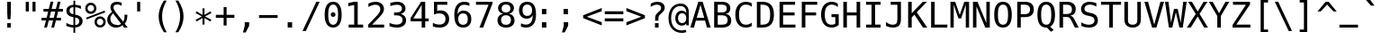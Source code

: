 SplineFontDB: 3.0
FontName: Pseudocode
FullName: Pseudocode
FamilyName: Pseudocode
Weight: Medium
Copyright: Created by Caleb Eggensperger with FontForge 2.0 (http://fontforge.sf.net)\n\nBased on DejaVu Sans Mono, available from http://dejavu-fonts.org\n\nLicensed under the same license as the DejaVu fonts: http://dejavu-fonts.org/wiki/License\n\nSee http://github.com/calebegg/pseudocode for more info.
UComments: "2011-5-22: Created." 
Version: beta
ItalicAngle: 0
UnderlinePosition: -85
UnderlineWidth: 90
Ascent: 1556
Descent: 492
LayerCount: 2
Layer: 0 0 "Back"  1
Layer: 1 0 "Fore"  0
XUID: [1021 655 1192479195 10794872]
FSType: 0
OS2Version: 0
OS2_WeightWidthSlopeOnly: 0
OS2_UseTypoMetrics: 1
CreationTime: 1306131343
ModificationTime: 1307510883
OS2TypoAscent: 0
OS2TypoAOffset: 1
OS2TypoDescent: 0
OS2TypoDOffset: 1
OS2TypoLinegap: 184
OS2WinAscent: 0
OS2WinAOffset: 1
OS2WinDescent: 0
OS2WinDOffset: 1
HheadAscent: 0
HheadAOffset: 1
HheadDescent: 0
HheadDOffset: 1
Lookup: 4 0 1 "liga"  {"'liga'"  } ['liga' ('latn' <'ISM ' 'KSM ' 'LSM ' 'MOL ' 'NSM ' 'ROM ' 'SKS ' 'dflt' > ) ]
MarkAttachClasses: 1
DEI: 91125
Encoding: UnicodeBmp
UnicodeInterp: none
NameList: Adobe Glyph List
DisplaySize: -24
AntiAlias: 1
FitToEm: 1
WinInfo: 57226 26 12
BeginPrivate: 0
EndPrivate
Grid
-2048 642 m 0
 4096 642 l 0
  Named: "omid" 
EndSplineSet
BeginChars: 65536 143

StartChar: uniE000
Encoding: 57344 57344 0
Width: 2466
LigCaretCntFixed: 1
Flags: W
HStem: 352 172<352 2114> 760 170<352 2114>
LayerCount: 2
Fore
SplineSet
352 524 m 1
 2114 524 l 1
 2114 352 l 1
 352 352 l 1
 352 524 l 1
352 930 m 1
 2114 930 l 1
 2114 760 l 1
 352 760 l 1
 352 930 l 1
EndSplineSet
Validated: 1
EndChar

StartChar: uniE001
Encoding: 57345 57345 1
Width: 2466
Flags: W
HStem: 352 172<352 905.5 1243.5 2114> 760 170<352 1218.5 1558.5 2114>
DStem2: 741.5 141 866.5 37 0.612058 0.790813<0 267.239 610.134 781.465 1124 1392.82>
LayerCount: 2
Fore
SplineSet
352 930 m 1
 1351.5 930 l 1
 1597.5 1245 l 1
 1722.5 1143 l 1
 1558.5 930 l 1
 2114 930 l 1
 2114 760 l 1
 1427.5 760 l 1
 1243.5 524 l 1
 2114 524 l 1
 2114 352 l 1
 1114.5 352 l 1
 866.5 37 l 1
 741.5 141 l 1
 905.5 352 l 1
 352 352 l 1
 352 524 l 1
 1034.5 524 l 1
 1218.5 760 l 1
 352 760 l 1
 352 930 l 1
EndSplineSet
Validated: 524289
LCarets2: 1 1227 
EndChar

StartChar: uniE002
Encoding: 57346 57346 2
Width: 2466
Flags: W
HStem: 0 170<500 1966> 256 182<1902.7 1966>
LayerCount: 2
Fore
SplineSet
1966 438 m 1
 1966 256 l 1
 500 588 l 1
 500 756 l 1
 1966 1087 l 1
 1966 903 l 1
 756 672 l 1
 1966 438 l 1
1966 170 m 1
 1966 0 l 1
 500 0 l 1
 500 170 l 1
 1966 170 l 1
EndSplineSet
Validated: 1
LCarets2: 1 0 
EndChar

StartChar: uniE003
Encoding: 57347 57347 3
Width: 2466
Flags: W
HStem: 0 170<500 1966> 256 182<500 563.303>
LayerCount: 2
Fore
SplineSet
500 438 m 1
 1712 672 l 1
 500 903 l 1
 500 1087 l 1
 1966 756 l 1
 1966 588 l 1
 500 256 l 1
 500 438 l 1
500 170 m 1
 1966 170 l 1
 1966 0 l 1
 500 0 l 1
 500 170 l 1
EndSplineSet
Validated: 1
EndChar

StartChar: uniE004
Encoding: 57348 57348 4
Width: 2466
Flags: W
HStem: 1123 20G<1260.93 1311.5 2160.93 2211.5>
DStem2: 461.5 641 254.5 559 0.929926 -0.367747<0 907.013> 1361.5 641 1154.5 559 0.929926 -0.367747<0 907.013>
LayerCount: 2
Fore
SplineSet
2211.5 961 m 5
 1361.5 641 l 5
 2211.5 324 l 5
 2211.5 141 l 5
 1154.5 559 l 5
 1154.5 725 l 5
 2211.5 1143 l 5
 2211.5 961 l 5
1311.5 961 m 1
 461.5 641 l 1
 1311.5 324 l 1
 1311.5 141 l 1
 254.5 559 l 1
 254.5 725 l 1
 1311.5 1143 l 1
 1311.5 961 l 1
EndSplineSet
Validated: 1
LCarets2: 1 0 
EndChar

StartChar: uniE005
Encoding: 57349 57349 5
Width: 2466
Flags: W
HStem: 1123 20G<254.5 305.074 1154.5 1205.07>
DStem2: 254.5 1143 254.5 961 0.929926 -0.367747<66.93 975.046> 254.5 324 254.5 141 0.929926 0.367747<0 907.013> 1154.5 1143 1154.5 961 0.929926 -0.367747<66.93 975.046> 1154.5 324 1154.5 141 0.929926 0.367747<0 907.013>
LayerCount: 2
Fore
SplineSet
254.5 961 m 1
 254.5 1143 l 1
 1311.5 725 l 1
 1311.5 559 l 1
 254.5 141 l 1
 254.5 324 l 1
 1104.5 641 l 1
 254.5 961 l 1
1154.5 961 m 1
 1154.5 1143 l 1
 2211.5 725 l 1
 2211.5 559 l 1
 1154.5 141 l 1
 1154.5 324 l 1
 2004.5 641 l 1
 1154.5 961 l 1
EndSplineSet
Validated: 1
EndChar

StartChar: equal
Encoding: 61 61 6
Width: 1233
Flags: W
HStem: 352 172<88 1145> 760 170<88 1145>
LayerCount: 2
Fore
SplineSet
88 524 m 1
 1145 524 l 1
 1145 352 l 1
 88 352 l 1
 88 524 l 1
88 930 m 1
 1145 930 l 1
 1145 760 l 1
 88 760 l 1
 88 930 l 1
EndSplineSet
Validated: 1
EndChar

StartChar: asterisk
Encoding: 42 42 7
Width: 1233
Flags: W
VStem: 559 115<174.2 551.2 731.2 1108.2>
DStem2: 524 641.2 559 551.2 0.865707 0.500551<-407.239 -14.7498 174.906 567.186> 559 731.2 524 641.2 0.865707 -0.500551<-392.28 0 189.655 582.145>
LayerCount: 2
Fore
SplineSet
1067 835.2 m 5
 709 641.2 l 5
 1067 446.2 l 5
 1010 348.2 l 5
 674 551.2 l 5
 674 174.2 l 5
 559 174.2 l 5
 559 551.2 l 5
 223 348.2 l 5
 166 446.2 l 5
 524 641.2 l 5
 166 835.2 l 5
 223 934.2 l 5
 559 731.2 l 5
 559 1108.2 l 5
 674 1108.2 l 5
 674 731.2 l 5
 1010 934.2 l 5
 1067 835.2 l 5
EndSplineSet
Validated: 1
EndChar

StartChar: exclam
Encoding: 33 33 8
Width: 1233
Flags: W
HStem: 0 254<515 718> 1473 20G<515 718>
VStem: 515 203<0 254 594.288 1493>
LayerCount: 2
Fore
SplineSet
515 1493 m 1
 718 1493 l 1
 718 838 l 1
 697 481 l 1
 536 481 l 1
 515 838 l 1
 515 1493 l 1
515 254 m 1
 718 254 l 1
 718 0 l 1
 515 0 l 1
 515 254 l 1
EndSplineSet
Validated: 1
EndChar

StartChar: uniE006
Encoding: 57350 57350 9
Width: 2466
Flags: HMW
HStem: 0 21G<600 799.17 1666.83 1866>
DStem2: 600 0 791 0 0.397651 0.917537<75.9513 1244.49> 1351 1186 1233 1082 0.398302 -0.917254<48.3948 1216.91>
LayerCount: 2
Fore
SplineSet
1966 0 m 1
 1775 0 l 1
 1233 1082 l 1
 691 0 l 1
 500 0 l 1
 1114 1186 l 1
 1351 1186 l 1
 1966 0 l 1
EndSplineSet
Validated: 1
EndChar

StartChar: uniE007
Encoding: 57351 57351 10
Width: 2466
Flags: W
HStem: 0 21G<1103.65 1361.37>
DStem2: 691 1186 500 1186 0.459749 -0.888049<0 1210.05> 1233 104 1351 0 0.460339 0.887743<0 1210.04>
LayerCount: 2
Fore
SplineSet
1966 1186 m 1
 1351 0 l 1
 1114 0 l 1
 500 1186 l 1
 691 1186 l 1
 1233 104 l 1
 1775 1186 l 1
 1966 1186 l 1
EndSplineSet
Validated: 1
EndChar

StartChar: uniE009
Encoding: 57353 57353 11
Width: 2466
Flags: W
HStem: 296 114<1093.5 1132.5 1271.5 1533.5 1672.5 1729.5> 983 114<1093.5 1132.5 1271.5 1533.5 1672.5 1729.5>
VStem: 1729.5 114<410 983>
DStem2: 792.5 697 622.5 697 0.732128 -0.681167<0 415.865> 622.5 697 792.5 697 0.732975 0.680255<124.606 539.784> 1271.5 983 1132.5 983 0.573366 -0.819299<0 228.32 391.36 619.68> 1132.5 410 1271.5 410 0.573366 0.819299<79.6979 308.018 471.058 699.378>
LayerCount: 2
Fore
SplineSet
622.5 697 m 1
 1053.5 1097 l 1
 1843.5 1097 l 1
 1843.5 296 l 1
 1053.5 296 l 1
 622.5 697 l 1
792.5 697 m 1
 1093.5 410 l 1
 1132.5 410 l 1
 1332.5 696 l 1
 1132.5 983 l 1
 1093.5 983 l 1
 792.5 697 l 1
1533.5 983 m 1
 1271.5 983 l 1
 1402.5 796 l 1
 1533.5 983 l 1
1672.5 983 m 1
 1472.5 696 l 1
 1672.5 410 l 1
 1729.5 410 l 1
 1729.5 983 l 1
 1672.5 983 l 1
1271.5 410 m 1
 1533.5 410 l 1
 1402.5 597 l 1
 1271.5 410 l 1
EndSplineSet
Validated: 1
EndChar

StartChar: uniE00A
Encoding: 57354 57354 12
Width: 2466
Flags: W
HStem: 556 164<500 1581>
VStem: 1802 164<306 597 679 970>
DStem2: 1511 970 1421 880 0.707107 -0.707107<0 226.274> 1421 396 1511 306 0.707107 0.707107<0 226.274>
LayerCount: 2
Fore
SplineSet
1802 679 m 1
 1802 970 l 1
 1966 970 l 1
 1966 306 l 1
 1802 306 l 1
 1802 597 l 1
 1511 306 l 1
 1421 396 l 1
 1581 556 l 1
 500 556 l 1
 500 720 l 1
 1581 720 l 1
 1421 880 l 1
 1511 970 l 1
 1802 679 l 1
EndSplineSet
Validated: 1
LCarets2: 1 0 
EndChar

StartChar: uniE00B
Encoding: 57355 57355 13
Width: 2466
Flags: W
HStem: 0 21G<770.069 810> 250 164<720 1802>
VStem: 1802 164<414 861>
DStem2: 500 373 720 414 0.705889 0.708323<184.337 410.611> 720 250 500 291 0.705889 -0.708323<0 226.274>
LayerCount: 2
Fore
SplineSet
720 414 m 1
 1802 414 l 1
 1802 861 l 1
 1966 861 l 1
 1966 250 l 1
 720 250 l 1
 880 90 l 1
 790 0 l 1
 500 291 l 1
 500 373 l 1
 790 664 l 1
 880 574 l 1
 720 414 l 1
EndSplineSet
Validated: 1
LCarets2: 1 0 
EndChar

StartChar: uniE00C
Encoding: 57356 57356 14
Width: 2466
Flags: W
HStem: -466 172<1523 2119> 1473 20G<179 379.34>
VStem: 1355 168<-294 181> 2119 168<-294 181>
DStem2: 370 1493 179 1493 0.423593 -0.905853<0 1777.01>
LayerCount: 2
Fore
SplineSet
370 1493 m 1
 1156 -190 l 1
 966 -190 l 1
 179 1493 l 1
 370 1493 l 1
1355 -466 m 1
 1355 181 l 1
 1523 181 l 1
 1523 -294 l 1
 2119 -294 l 1
 2119 181 l 1
 2287 181 l 1
 2287 -466 l 1
 1355 -466 l 1
EndSplineSet
Validated: 1
LCarets2: 1 0 
EndChar

StartChar: uniE00D
Encoding: 57357 57357 15
Width: 2466
Flags: W
HStem: 938 555<1384 1558 1767 1941>
VStem: 1384 174<938 1493> 1767 174<938 1493>
DStem2: 716 1493 525 1493 0.423593 -0.905853<0 1777.01>
LayerCount: 2
Fore
SplineSet
1941 1493 m 1
 1941 938 l 1
 1767 938 l 1
 1767 1493 l 1
 1941 1493 l 1
1558 1493 m 1
 1558 938 l 1
 1384 938 l 1
 1384 1493 l 1
 1558 1493 l 1
716 1493 m 1
 1502 -190 l 1
 1312 -190 l 1
 525 1493 l 1
 716 1493 l 1
EndSplineSet
Validated: 1
LCarets2: 1 0 
EndChar

StartChar: uniE00E
Encoding: 57358 57358 16
Width: 2466
Flags: W
HStem: 1473 20G<671.5 871.84 1620.5 1794.5>
VStem: 1620.5 174<938 1493>
DStem2: 862.5 1493 671.5 1493 0.423593 -0.905853<0 1777.01>
LayerCount: 2
Fore
SplineSet
1794.5 1493 m 5
 1794.5 938 l 5
 1620.5 938 l 5
 1620.5 1493 l 5
 1794.5 1493 l 5
862.5 1493 m 1
 1648.5 -190 l 1
 1458.5 -190 l 1
 671.5 1493 l 1
 862.5 1493 l 1
EndSplineSet
Validated: 1
LCarets2: 1 0 
EndChar

StartChar: uniE00F
Encoding: 57359 57359 17
Width: 2466
Flags: W
HStem: 1473 20G<394.5 594.84 1094.5 1294.84>
DStem2: 585.5 1493 394.5 1493 0.423593 -0.905853<0 1777.01> 1285.5 1493 1094.5 1493 0.423593 -0.905853<0 1777.01>
LayerCount: 2
Fore
SplineSet
1881.5 -190 m 1
 1094.5 1493 l 1
 1285.5 1493 l 1
 2071.5 -190 l 1
 1881.5 -190 l 1
1181.5 -190 m 1
 394.5 1493 l 1
 585.5 1493 l 1
 1371.5 -190 l 1
 1181.5 -190 l 1
EndSplineSet
Validated: 1
EndChar

StartChar: less
Encoding: 60 60 18
Width: 1233
Flags: MW
HStem: 1123 20G<1094.43 1145>
DStem2: 88 725 295 641 0.929926 0.367747<161.604 1069.72> 295 641 88 559 0.929926 -0.367747<0 907.013>
LayerCount: 2
Fore
SplineSet
1145 961 m 1
 295 641 l 1
 1145 324 l 1
 1145 141 l 1
 88 559 l 1
 88 725 l 1
 1145 1143 l 1
 1145 961 l 1
EndSplineSet
Validated: 1
EndChar

StartChar: greater
Encoding: 62 62 19
Width: 1233
Flags: W
HStem: 1123 20G<88 138.574>
DStem2: 88 1143 88 961 0.929926 -0.367747<66.93 975.046> 88 324 88 141 0.929926 0.367747<0 907.013>
LayerCount: 2
Fore
SplineSet
88 961 m 1
 88 1143 l 1
 1145 725 l 1
 1145 559 l 1
 88 141 l 1
 88 324 l 1
 938 641 l 1
 88 961 l 1
EndSplineSet
Validated: 1
EndChar

StartChar: uniE008
Encoding: 57352 57352 20
Width: 2466
Flags: W
HStem: 561 164<300 1895>
DStem2: 1650 1200 1535 1085 0.707107 -0.707107<0 509.117> 1535 203 1650 88 0.708478 0.705732<0.315796 507.704>
LayerCount: 2
Fore
SplineSet
2166 602 m 1
 1650 88 l 1
 1535 203 l 1
 1895 561 l 1
 300 561 l 1
 300 725 l 1
 1895 725 l 1
 1535 1085 l 1
 1650 1200 l 1
 2166 684 l 1
 2166 602 l 1
EndSplineSet
Validated: 1
LCarets2: 1 0 
EndChar

StartChar: space
Encoding: 32 32 21
Width: 1233
Flags: W
LayerCount: 2
EndChar

StartChar: bar
Encoding: 124 124 22
Width: 1233
Flags: W
HStem: 0 21G<530 702>
VStem: 530 172<0 695 870 1565>
LayerCount: 2
Fore
SplineSet
702 1565 m 1
 702 870 l 1
 530 870 l 1
 530 1565 l 1
 702 1565 l 1
702 695 m 1
 702 0 l 1
 530 0 l 1
 530 695 l 1
 702 695 l 1
EndSplineSet
Validated: 1
EndChar

StartChar: ampersand
Encoding: 38 38 23
Width: 1233
Flags: W
HStem: -29 154<406.992 760.836> 0 21G<993.688 1221> 1290 183<790.359 874> 1366 154<470.227 819.906>
VStem: 57 176<299.882 645.903> 236 176<1043.74 1308.82> 1040 160<416.013 760>
DStem2: 547 907 416 803 0.596454 -0.802647<5.33978 696.805 868.954 1002.97>
LayerCount: 2
Fore
SplineSet
547 907 m 2x1e
 963 348 l 1
 989 380.667 1008.33 422 1021 472 c 0
 1033.67 522 1040 581.667 1040 651 c 0
 1040 672.333 1039 706.333 1037 753 c 1
 1036 760 l 1
 1200 760 l 1
 1200 721 l 2
 1200 613.667 1187.67 519.5 1163 438.5 c 0
 1138.33 357.5 1101 287.667 1051 229 c 1
 1221 0 l 1
 1008 0 l 1x5e
 930 109 l 1
 874.667 62.3333 816 27.6667 754 5 c 0
 692 -17.6667 625.667 -29 555 -29 c 0
 411 -29 292 15.8333 198 105.5 c 0
 104 195.167 57 308 57 444 c 0
 57 535.333 80 620 126 698 c 0
 172 776 241.333 848.333 334 915 c 1
 300.667 963 276 1010 260 1056 c 0
 244 1102 236 1148.67 236 1196 c 0
 236 1296 269.167 1375 335.5 1433 c 0
 401.833 1491 492.667 1520 608 1520 c 0x9e
 651.333 1520 694.833 1516 738.5 1508 c 0
 782.167 1500 827.334 1488.33 874 1473 c 1
 874 1290 l 1x2e
 834.667 1316 794.167 1335.17 752.5 1347.5 c 0
 710.833 1359.83 667 1366 621 1366 c 0
 556.333 1366 505.333 1350.83 468 1320.5 c 0
 430.667 1290.17 412 1249.33 412 1198 c 0
 412 1158.67 421.667 1117.5 441 1074.5 c 0
 460.334 1031.5 495.667 975.667 547 907 c 2x1e
416 803 m 1
 354.667 754.333 308.833 702.833 278.5 648.5 c 0
 248.167 594.166 233 536.333 233 475 c 0
 233 374.333 266.333 290.833 333 224.5 c 0
 399.667 158.167 484.667 125 588 125 c 0x8e
 616 125 645.333 129 676 137 c 0
 706.667 145 736.667 156.667 766 172 c 0
 784 182 798.833 190.833 810.5 198.5 c 0
 822.173 206.167 833.34 214.334 844 223 c 1
 416 803 l 1
EndSplineSet
Validated: 1
EndChar

StartChar: quotedbl
Encoding: 34 34 24
Width: 1233
Flags: W
HStem: 938 555<338 512 721 895>
VStem: 338 174<938 1493> 721 174<938 1493>
LayerCount: 2
Fore
SplineSet
895 1493 m 1
 895 938 l 1
 721 938 l 1
 721 1493 l 1
 895 1493 l 1
512 1493 m 1
 512 938 l 1
 338 938 l 1
 338 1493 l 1
 512 1493 l 1
EndSplineSet
Validated: 1
EndChar

StartChar: numbersign
Encoding: 35 35 25
Width: 1233
Flags: W
HStem: 0 21G<156 320.072 561 726.024> 414 153<2 260 459 666 864 1114> 901 154<117 383 580 788 985 1229>
DStem2: 156 0 315 0 0.243467 0.969909<38.7113 426.863 623.709 929.155 1126.48 1515.36> 561 0 721 0 0.243467 0.969909<38.9547 427.106 623.709 929.155 1126.48 1515.61>
LayerCount: 2
Fore
SplineSet
684 1470 m 1
 580 1055 l 1
 825 1055 l 1
 930 1470 l 1
 1090 1470 l 1
 985 1055 l 1
 1229 1055 l 1
 1229 901 l 1
 948 901 l 1
 864 567 l 1
 1114 567 l 1
 1114 414 l 1
 825 414 l 1
 721 0 l 1
 561 0 l 1
 666 414 l 1
 420 414 l 1
 315 0 l 1
 156 0 l 1
 260 414 l 1
 2 414 l 1
 2 567 l 1
 299 567 l 1
 383 901 l 1
 117 901 l 1
 117 1055 l 1
 420 1055 l 1
 524 1470 l 1
 684 1470 l 1
788 901 m 1
 543 901 l 1
 459 567 l 1
 705 567 l 1
 788 901 l 1
EndSplineSet
Validated: 1
EndChar

StartChar: dollar
Encoding: 36 36 26
Width: 1233
Flags: W
HStem: 0 142<363.414 591 693 833.949> 1087 173<918.649 1018> 1183 138<450.923 592>
VStem: 190 181<846.815 1108.22> 592 100<-301 0 146 580 770 1181 1317.68 1556> 926 188<225.949 496.289>
LayerCount: 2
Fore
SplineSet
692 580 m 1x9c
 692 146 l 1
 765.333 148 822.667 168.333 864 207 c 0
 905.333 245.667 926 298.333 926 365 c 0
 926 427 907.333 475.167 870 509.5 c 0
 832.666 543.833 773.333 567.333 692 580 c 1x9c
592 770 m 1
 592 1183 l 1xbc
 522.666 1180.33 468.5 1160.33 429.5 1123 c 0
 390.5 1085.67 371 1035.67 371 973 c 0
 371 915.666 389.167 870.333 425.5 837 c 0
 461.834 803.664 517.334 781.33 592 770 c 1
692 -301 m 1
 592 -301 l 1
 591 0 l 1
 523 3.33333 455.5 12.6667 388.5 28 c 0
 321.5 43.3333 255.333 64.6667 190 92 c 1
 190 272 l 1
 256.667 230.667 323.833 199 391.5 177 c 0
 459.167 155 526 143.333 592 142 c 1
 592 600 l 1
 458.667 620.667 358.333 661.333 291 722 c 0
 223.667 782.667 190 863 190 963 c 0
 190 1067.67 225.167 1151.17 295.5 1213.5 c 0
 365.834 1275.84 464.667 1311.67 592 1321 c 1
 592 1556 l 1
 692 1556 l 1
 693 1321 l 1xbc
 745.667 1317.67 799 1311 853 1301 c 0
 907 1291 962 1277.33 1018 1260 c 1
 1018 1087 l 1xdc
 961.333 1115.67 906.167 1137.83 852.5 1153.5 c 0
 798.833 1169.17 745.333 1178.33 692 1181 c 1
 692 750 l 1
 829.333 729.333 934 686.667 1006 622 c 0
 1078 557.333 1114 473.667 1114 371 c 256
 1114 268.333 1075.17 182.667 997.5 114 c 0
 919.833 45.3333 818.333 8 693 2 c 1
 692 -301 l 1
EndSplineSet
Validated: 524289
EndChar

StartChar: percent
Encoding: 37 37 27
Width: 1233
Flags: W
HStem: 0 135<757.333 999.595> 504 135<757.95 998.692> 793 135<230.086 472.433> 1296 136<230.655 472.671>
VStem: 33 135<990.086 1232.83> 537 135<991.832 1232.05> 561 135<197.062 441.185> 1063 137<199.139 439.831>
DStem2: 86 561 121 465 0.928843 0.370474<0 1122.71>
LayerCount: 2
Fore
SplineSet
696 319 m 0xfb
 696 267 713.5 223.333 748.5 188 c 0
 783.5 152.667 827 135 879 135 c 0
 930.333 135 973.833 152.833 1009.5 188.5 c 0
 1045.17 224.167 1063 267.667 1063 319 c 256
 1063 370.333 1045 414 1009 450 c 0
 973 486 929.667 504 879 504 c 0
 827 504 783.5 486.333 748.5 451 c 0
 713.5 415.667 696 371.667 696 319 c 0xfb
561 319 m 0
 561 409 591.667 484.833 653 546.5 c 0
 714.333 608.167 789.667 639 879 639 c 0
 921.667 639 962.167 631 1000.5 615 c 0
 1038.83 599 1073.33 575.667 1104 545 c 0
 1134.67 513.666 1158.33 478.666 1175 440 c 0
 1191.67 401.333 1200 361 1200 319 c 0
 1200 230.333 1169 155 1107 93 c 0
 1045 31 969 0 879 0 c 0
 788.333 0 712.667 30.5 652 91.5 c 0
 591.333 152.5 561 228.333 561 319 c 0
121 465 m 1
 86 561 l 1
 1128 979 l 1
 1169 883 l 1
 121 465 l 1
168 1112 m 0
 168 1059.33 185.5 1015.5 220.5 980.5 c 0
 255.5 945.5 299.333 928 352 928 c 0
 403.333 928 447 945.833 483 981.5 c 0
 519 1017.17 537 1060.67 537 1112 c 256xfd
 537 1163.33 519 1206.83 483 1242.5 c 0
 447 1278.17 403.333 1296 352 1296 c 256
 300.667 1296 257.167 1278.33 221.5 1243 c 0
 185.833 1207.67 168 1164 168 1112 c 0
33 1112 m 256
 33 1202 63.6667 1277.83 125 1339.5 c 0
 186.333 1401.17 262 1432 352 1432 c 0
 394.667 1432 435.5 1424 474.5 1408 c 0
 513.5 1392 548 1369 578 1339 c 256
 608 1309 631.167 1274.5 647.5 1235.5 c 0
 663.833 1196.5 672 1155.33 672 1112 c 0
 672 1022.67 641 947.167 579 885.5 c 0
 517 823.833 441.333 793 352 793 c 0
 262 793 186.333 823.667 125 885 c 0
 63.6667 946.333 33 1022 33 1112 c 256
EndSplineSet
Validated: 1
EndChar

StartChar: quotesingle
Encoding: 39 39 28
Width: 1233
Flags: W
HStem: 938 555<528 702>
VStem: 528 174<938 1493>
LayerCount: 2
Fore
SplineSet
702 1493 m 1
 702 938 l 1
 528 938 l 1
 528 1493 l 1
 702 1493 l 1
EndSplineSet
Validated: 1
EndChar

StartChar: parenleft
Encoding: 40 40 29
Width: 1233
Flags: W
VStem: 522 195<296.318 986.13>
LayerCount: 2
Fore
SplineSet
981 1554 m 5
 892.333 1402 826.167 1250.5 782.5 1099.5 c 4
 738.833 948.5 717 796.333 717 643 c 4
 717 490.333 738.833 338.333 782.5 187 c 4
 826.167 35.667 892.334 -116.667 981 -270 c 5
 821 -270 l 5
 720.333 -111.333 645.333 43.167 596 193.5 c 4
 546.667 343.833 522 493.667 522 643 c 4
 522 791.667 546.667 941.334 596 1092 c 4
 645.333 1242.67 720.333 1396.67 821 1554 c 5
 981 1554 l 5
EndSplineSet
Validated: 1
EndChar

StartChar: parenright
Encoding: 41 41 30
Width: 1233
Flags: W
VStem: 516 195<296.645 988.883>
LayerCount: 2
Fore
SplineSet
252 1554 m 5
 412 1554 l 5
 512.667 1396.67 587.667 1242.67 637 1092 c 4
 686.333 941.333 711 791.667 711 643 c 4
 711 493 686.333 342.667 637 192 c 4
 587.667 41.333 512.667 -112.667 412 -270 c 5
 252 -270 l 5
 340.667 -115.333 406.833 37.667 450.5 189 c 4
 494.167 340.333 516 491.667 516 643 c 4
 516 795 494.167 946.667 450.5 1098 c 4
 406.833 1249.33 340.666 1401.33 252 1554 c 5
EndSplineSet
Validated: 1
EndChar

StartChar: plus
Encoding: 43 43 31
Width: 1233
Flags: W
HStem: 557 170<88 532 700 1145>
VStem: 532 168<113 557 727 1171>
LayerCount: 2
Fore
SplineSet
700 1171 m 1
 700 727 l 1
 1145 727 l 1
 1145 557 l 1
 700 557 l 1
 700 113 l 1
 532 113 l 1
 532 557 l 1
 88 557 l 1
 88 727 l 1
 532 727 l 1
 532 1171 l 1
 700 1171 l 1
EndSplineSet
Validated: 1
EndChar

StartChar: comma
Encoding: 44 44 32
Width: 1233
Flags: W
HStem: -287 590<502 557>
VStem: 502 252<96 303>
LayerCount: 2
Fore
SplineSet
502 303 m 1
 754 303 l 1
 754 96 l 1
 557 -287 l 1
 403 -287 l 1
 502 96 l 1
 502 303 l 1
EndSplineSet
Validated: 1
EndChar

StartChar: hyphen
Encoding: 45 45 33
Width: 1233
Flags: W
HStem: 555 164<88 1145>
LayerCount: 2
Fore
SplineSet
88 719 m 1
 1145 719 l 5
 1145 555 l 1
 88 555 l 1
 88 719 l 1
EndSplineSet
Validated: 1
EndChar

StartChar: period
Encoding: 46 46 34
Width: 1233
Flags: W
HStem: 0 305<489 741>
VStem: 489 252<0 305>
LayerCount: 2
Fore
SplineSet
489 305 m 1
 741 305 l 1
 741 0 l 1
 489 0 l 1
 489 305 l 1
EndSplineSet
Validated: 1
EndChar

StartChar: slash
Encoding: 47 47 35
Width: 1233
Flags: W
HStem: 1473 20G<879.648 1079>
DStem2: 102 -190 293 -190 0.423593 0.905853<80.9062 1857.92>
LayerCount: 2
Fore
SplineSet
889 1493 m 1
 1079 1493 l 1
 293 -190 l 1
 102 -190 l 1
 889 1493 l 1
EndSplineSet
Validated: 1
EndChar

StartChar: zero
Encoding: 48 48 36
Width: 1233
Flags: W
HStem: -29 160<485.386 747.026> 616 269<522.707 708.746> 1360 160<485.386 747.026>
VStem: 133 203<354.108 1136.79> 483 267<656.222 843.746> 897 203<354.108 1136.79>
CounterMasks: 1 1c
LayerCount: 2
Fore
SplineSet
483 750 m 0
 483 786.668 495.833 818.335 521.5 845 c 0
 547.167 871.667 578 885 614 885 c 0
 651.333 885 683.333 871.667 710 845 c 0
 736.667 818.333 750 786.667 750 750 c 0
 750 712.667 736.833 681 710.5 655 c 0
 684.167 629 652 616 614 616 c 0
 576.667 616 545.5 628.667 520.5 654 c 0
 495.5 679.333 483 711.333 483 750 c 0
616 1360 m 0
 522 1360 451.833 1309.33 405.5 1208 c 0
 359.167 1106.67 336 952.333 336 745 c 0
 336 538.333 359.167 384.333 405.5 283 c 0
 451.833 181.667 522 131 616 131 c 0
 710.667 131 781.167 181.667 827.5 283 c 0
 873.833 384.333 897 538.333 897 745 c 0
 897 952.333 873.833 1106.67 827.5 1208 c 0
 781.167 1309.33 710.667 1360 616 1360 c 0
616 1520 m 256
 775.333 1520 895.833 1454.67 977.5 1324 c 0
 1059.17 1193.33 1100 1000.33 1100 745 c 0
 1100 490.333 1059.17 297.667 977.5 167 c 0
 895.833 36.3333 775.333 -29 616 -29 c 256
 456.667 -29 336.333 36.3334 255 167 c 0
 173.667 297.667 133 490.333 133 745 c 0
 133 1000.33 173.667 1193.33 255 1324 c 0
 336.333 1454.67 456.667 1520 616 1520 c 256
EndSplineSet
Validated: 1
EndChar

StartChar: one
Encoding: 49 49 37
Width: 1233
Flags: W
HStem: 0 170<270 584 784 1094> 1473 20G<491.189 784>
VStem: 584 200<170 1311>
DStem2: 246 1419 246 1235 0.975641 0.219375<0 306.074>
LayerCount: 2
Fore
SplineSet
270 170 m 1
 584 170 l 1
 584 1311 l 1
 246 1235 l 1
 246 1419 l 1
 582 1493 l 1
 784 1493 l 1
 784 170 l 1
 1094 170 l 1
 1094 0 l 1
 270 0 l 1
 270 170 l 1
EndSplineSet
Validated: 1
EndChar

StartChar: two
Encoding: 50 50 38
Width: 1233
Flags: W
HStem: 0 170<373 1059> 1350 170<344.575 733.15>
VStem: 842 207<908.95 1244.96>
DStem2: 152 170 373 170 0.679799 0.733398<150.236 1025.05>
LayerCount: 2
Fore
SplineSet
373 170 m 1
 1059 170 l 1
 1059 0 l 1
 152 0 l 1
 152 170 l 1
 276.667 301.333 385.667 417.333 479 518 c 0
 572.333 618.667 636.667 689.667 672 731 c 1
 738.667 812.333 783.667 878.167 807 928.5 c 0
 830.333 978.833 842 1030.33 842 1083 c 0
 842 1166.34 817.5 1231.67 768.5 1279 c 0
 719.5 1326.33 652.333 1350 567 1350 c 0
 506.333 1350 442.666 1339 376 1317 c 0
 309.333 1295 238.667 1261.67 164 1217 c 1
 164 1421 l 1
 232.667 1453.67 300.167 1478.33 366.5 1495 c 0
 432.833 1511.67 498.333 1520 563 1520 c 0
 709 1520 826.5 1481.17 915.5 1403.5 c 0
 1004.5 1325.83 1049 1224 1049 1098 c 0
 1049 1034 1034.17 970 1004.5 906 c 0
 974.833 842 926.667 771.333 860 694 c 0
 822.667 650.667 768.5 590.667 697.5 514 c 0
 626.5 437.333 518.333 322.667 373 170 c 1
EndSplineSet
Validated: 1
EndChar

StartChar: three
Encoding: 51 51 39
Width: 1233
Flags: W
HStem: -29 170<276.522 744.408> 715 166<395 741.562> 1350 170<284.983 745.969>
VStem: 844 200<975.86 1259.51> 879 200<268.147 589.118>
LayerCount: 2
Fore
SplineSet
776 799 m 1xf0
 874 773 949 726.833 1001 660.5 c 0
 1053 594.167 1079 511.333 1079 412 c 0
 1079 274.667 1032.83 166.833 940.5 88.5 c 0
 848.166 10.1667 720.333 -29 557 -29 c 0
 488.333 -29 418.333 -22.6667 347 -10 c 0
 275.667 2.66667 205.667 21 137 45 c 1
 137 246 l 1
 205 210.666 272 184.333 338 167 c 0
 404 149.667 469.667 141 535 141 c 0
 645.667 141 730.667 166 790 216 c 0
 849.333 266 879 338 879 432 c 0xe8
 879 518.667 849.333 587.5 790 638.5 c 0
 730.666 689.5 650.333 715 549 715 c 2
 395 715 l 1
 395 881 l 1
 549 881 l 2
 641.667 881 714 901.333 766 942 c 0
 818 982.667 844 1039.33 844 1112 c 0
 844 1188.67 819.833 1247.5 771.5 1288.5 c 0
 723.166 1329.5 654.333 1350 565 1350 c 0
 505.667 1350 444.333 1343.33 381 1330 c 0
 317.667 1316.67 251.333 1296.67 182 1270 c 1
 182 1456 l 1
 262.667 1477.33 334.5 1493.33 397.5 1504 c 0
 460.5 1514.67 516.334 1520 565 1520 c 0
 710.333 1520 826.5 1483.5 913.5 1410.5 c 0
 1000.5 1337.5 1044 1240.67 1044 1120 c 0
 1044 1038 1021.17 969.667 975.5 915 c 0
 929.833 860.333 863.333 821.667 776 799 c 1xf0
EndSplineSet
Validated: 33
EndChar

StartChar: four
Encoding: 52 52 40
Width: 1233
Flags: W
HStem: 0 21G<735 936> 356 164<264 735 936 1135> 1473 20G<689.315 936>
VStem: 735 201<0 356 520 1309>
LayerCount: 2
Fore
SplineSet
735 1309 m 1
 264 520 l 1
 735 520 l 1
 735 1309 l 1
702 1493 m 1
 936 1493 l 1
 936 520 l 1
 1135 520 l 1
 1135 356 l 1
 936 356 l 1
 936 0 l 1
 735 0 l 1
 735 356 l 1
 102 356 l 1
 102 547 l 1
 702 1493 l 1
EndSplineSet
Validated: 1
EndChar

StartChar: five
Encoding: 53 53 41
Width: 1233
Flags: W
HStem: -29 170<263.502 714.524> 817 170<392.547 708.71> 1323 170<391 963>
VStem: 207 184<956 1323> 866 203<289.706 665.313>
LayerCount: 2
Fore
SplineSet
207 1493 m 1
 963 1493 l 1
 963 1323 l 1
 391 1323 l 1
 391 956 l 1
 419.667 966.667 448.5 974.5 477.5 979.5 c 0
 506.5 984.5 535.667 987 565 987 c 0
 719.667 987 842.334 941.333 933 850 c 0
 1023.67 758.667 1069 635 1069 479 c 0
 1069 321.667 1021.5 197.667 926.5 107 c 0
 831.5 16.3333 701.667 -29 537 -29 c 0
 457.667 -29 385.167 -23.6667 319.5 -13 c 0
 253.833 -2.33333 195 13.6667 143 35 c 1
 143 240 l 1
 204.333 206.667 266 181.833 328 165.5 c 0
 390 149.167 453.333 141 518 141 c 0
 629.333 141 715.167 170.333 775.5 229 c 0
 835.833 287.667 866 371 866 479 c 0
 866 585.667 834.833 668.667 772.5 728 c 0
 710.166 787.333 623.333 817 512 817 c 0
 458 817 405.333 810.833 354 798.5 c 0
 302.667 786.167 253.667 767.667 207 743 c 1
 207 1493 l 1
EndSplineSet
Validated: 33
EndChar

StartChar: six
Encoding: 54 54 42
Width: 1233
Flags: W
HStem: -29 158<479.481 786.818> 829 158<479.397 785.393> 1350 170<526.242 928.88>
VStem: 133 186<780 1095.97> 901 199<256.038 702.596>
LayerCount: 2
Fore
SplineSet
991 1460 m 1
 991 1274 l 1
 949 1298.67 904.333 1317.5 857 1330.5 c 0
 809.665 1343.5 760.332 1350 709 1350 c 0
 581 1350 484 1301.83 418 1205.5 c 0
 352 1109.17 319 967.333 319 780 c 1
 351 846.667 395.333 897.834 452 933.5 c 0
 508.667 969.167 573.667 987 647 987 c 0
 791 987 902.5 942.833 981.5 854.5 c 0
 1060.5 766.167 1100 641 1100 479 c 0
 1100 317.667 1059.33 192.667 978 104 c 0
 896.666 15.3333 782.333 -29 635 -29 c 0
 461.667 -29 334.667 33.1667 254 157.5 c 0
 173.333 281.833 133 477.667 133 745 c 0
 133 997 181.5 1189.17 278.5 1321.5 c 0
 375.5 1453.83 516 1520 700 1520 c 0
 749.333 1520 798.667 1514.83 848 1504.5 c 0
 897.333 1494.17 945 1479.33 991 1460 c 1
631 829 m 0
 545 829 477.333 798 428 736 c 0
 378.667 674 354 588.333 354 479 c 256
 354 369.667 378.667 284 428 222 c 0
 477.333 160 545 129 631 129 c 0
 720.333 129 787.667 158.5 833 217.5 c 0
 878.333 276.5 901 363.667 901 479 c 0
 901 595 878.333 682.333 833 741 c 0
 787.666 799.667 720.333 829 631 829 c 0
EndSplineSet
Validated: 33
EndChar

StartChar: seven
Encoding: 55 55 43
Width: 1233
Flags: W
HStem: 0 21G<334 552.591> 1323 170<139 854>
DStem2: 334 0 545 0 0.354834 0.934929<74.8701 1421.43>
LayerCount: 2
Fore
SplineSet
139 1493 m 1
 1079 1493 l 1
 1079 1407 l 1
 545 0 l 1
 334 0 l 1
 854 1323 l 1
 139 1323 l 1
 139 1493 l 1
EndSplineSet
Validated: 1
EndChar

StartChar: eight
Encoding: 56 56 44
Width: 1233
Flags: W
HStem: -29 158<446.904 786.262> 709 159<453.708 780.584> 1364 156<455.334 777.798>
VStem: 131 203<244.858 596.031> 166 201<956.887 1275.17> 866 201<956.887 1275.48> 899 203<240.856 594.724>
LayerCount: 2
Fore
SplineSet
616 709 m 0xf2
 526 709 456.5 683.833 407.5 633.5 c 0
 358.5 583.167 334 512 334 420 c 256
 334 328 358.833 256.5 408.5 205.5 c 0
 458.167 154.5 527.333 129 616 129 c 0
 706.667 129 776.5 154.167 825.5 204.5 c 0
 874.5 254.833 899 326.667 899 420 c 0
 899 511.333 874.167 582.333 824.5 633 c 0
 774.833 683.667 705.333 709 616 709 c 0xf2
440 793 m 1
 354 815 286.833 856 238.5 916 c 0
 190.167 976 166 1048.33 166 1133 c 0
 166 1251.67 206.333 1345.83 287 1415.5 c 0
 367.667 1485.17 477.333 1520 616 1520 c 0
 755.333 1520 865.333 1485.17 946 1415.5 c 0
 1026.67 1345.83 1067 1251.66 1067 1133 c 0xec
 1067 1048.33 1042.83 975.999 994.5 916 c 0
 946.167 856 879 815 793 793 c 1
 893 771 969.5 726.667 1022.5 660 c 0
 1075.5 593.333 1102 507 1102 401 c 0
 1102 266.333 1059 161 973 85 c 0
 887 9 768 -29 616 -29 c 256
 464 -29 345.167 8.83334 259.5 84.5 c 0
 173.833 160.167 131 265 131 399 c 0
 131 505.667 157.5 592.5 210.5 659.5 c 0
 263.5 726.5 340 771 440 793 c 1
367 1114 m 0
 367 1034 388.333 973 431 931 c 0
 473.667 889 535.333 868 616 868 c 0
 697.333 868 759.333 889 802 931 c 0
 844.667 973 866 1034 866 1114 c 0
 866 1195.33 844.833 1257.33 802.5 1300 c 0
 760.167 1342.67 698 1364 616 1364 c 0
 535.333 1364 473.667 1342.5 431 1299.5 c 0
 388.333 1256.5 367 1194.67 367 1114 c 0
EndSplineSet
Validated: 33
EndChar

StartChar: nine
Encoding: 57 57 45
Width: 1233
Flags: W
HStem: -29 170<298.12 700.468> 504 158<441.274 747.485> 1362 158<439.912 747.401>
VStem: 127 199<786.051 1235.51> 907 187<395.025 711>
LayerCount: 2
Fore
SplineSet
596 662 m 0
 682 662 749.5 693 798.5 755 c 0
 847.5 817 872 902.667 872 1012 c 256
 872 1121.33 847.5 1207 798.5 1269 c 0
 749.5 1331 682 1362 596 1362 c 0
 506.667 1362 439.333 1332.5 394 1273.5 c 0
 348.667 1214.5 326 1127.33 326 1012 c 0
 326 896 348.5 808.667 393.5 750 c 0
 438.5 691.333 506 662 596 662 c 0
236 31 m 1
 236 217 l 1
 278 192.333 322.667 173.5 370 160.5 c 0
 417.333 147.5 466.667 141 518 141 c 0
 646 141 742.833 189.167 808.5 285.5 c 0
 874.167 381.833 907 523.667 907 711 c 1
 875.667 644.333 831.667 593.167 775 557.5 c 0
 718.333 521.833 653.333 504 580 504 c 0
 436 504 324.5 548.333 245.5 637 c 0
 166.5 725.667 127 851.334 127 1014 c 0
 127 1174.67 167.5 1299.17 248.5 1387.5 c 0
 329.5 1475.83 444 1520 592 1520 c 0
 765.333 1520 892.333 1457.67 973 1333 c 0
 1053.67 1208.33 1094 1012.33 1094 745 c 0
 1094 493.667 1045.5 301.833 948.5 169.5 c 0
 851.5 37.1666 710.667 -29 526 -29 c 0
 477.333 -29 428.333 -23.8333 379 -13.5 c 0
 329.667 -3.16667 282 11.6667 236 31 c 1
EndSplineSet
Validated: 33
EndChar

StartChar: colon
Encoding: 58 58 46
Width: 1233
Flags: W
HStem: 0 305<200 452> 760 303<200 452>
VStem: 200 252<0 305 760 1063>
LayerCount: 2
Fore
SplineSet
200 1063 m 5
 452 1063 l 5
 452 760 l 5
 200 760 l 5
 200 1063 l 5
200 305 m 5
 452 305 l 5
 452 0 l 5
 200 0 l 5
 200 305 l 5
EndSplineSet
Validated: 1
EndChar

StartChar: semicolon
Encoding: 59 59 47
Width: 1233
Flags: W
HStem: 760 303<200 452>
VStem: 200 252<96 303 760 1063>
LayerCount: 2
Fore
SplineSet
213 303 m 5
 465 303 l 5
 465 96 l 5
 268 -287 l 5
 114 -287 l 5
 213 96 l 5
 213 303 l 5
200 1063 m 5
 452 1063 l 5
 452 760 l 5
 200 760 l 5
 200 1063 l 5
EndSplineSet
Validated: 1
EndChar

StartChar: question
Encoding: 63 63 48
Width: 1233
Flags: W
HStem: 0 254<487 690> 1356 164<406.231 757.294>
VStem: 487 203<0 254 401 721.486> 838 202<1031.82 1279.85>
DStem2: 639 872 791 782 0.711046 0.703146<-144.186 319.549>
LayerCount: 2
Fore
SplineSet
684 401 m 1
 494 401 l 1
 494 555 l 2
 494 620.333 504.167 675.833 524.5 721.5 c 0
 544.833 767.167 583 817.334 639 872 c 2
 729 961 l 1
 770.333 1000.33 798.833 1034.67 814.5 1064 c 0
 830.167 1093.33 838 1124.33 838 1157 c 0
 838 1216.33 816.167 1264.33 772.5 1301 c 0
 728.833 1337.67 670.667 1356 598 1356 c 0
 546 1356 490.333 1344.5 431 1321.5 c 0
 371.667 1298.5 309.333 1264.33 244 1219 c 1
 244 1407 l 1
 306.667 1445 369.833 1473.33 433.5 1492 c 0
 497.167 1510.67 563.667 1520 633 1520 c 0
 757 1520 855.833 1488 929.5 1424 c 0
 1003.17 1360 1040 1274.33 1040 1167 c 0
 1040 1116.33 1028.83 1069.17 1006.5 1025.5 c 0
 984.167 981.833 941.667 929.333 879 868 c 2
 791 782 l 1
 745 738 715.667 702 703 674 c 0
 690.333 646 684 611.667 684 571 c 2
 684 524 l 1
 684 401 l 1
487 254 m 1
 690 254 l 1
 690 0 l 1
 487 0 l 1
 487 254 l 1
EndSplineSet
Validated: 1
EndChar

StartChar: at
Encoding: 64 64 49
Width: 1233
Flags: W
HStem: -319 143<547.075 997.219> 115 145<666.547 939.444> 829 146<666.547 939.283> 1253 142<499.133 882.914>
VStem: 27 149<238.615 861.962> 412 155<367.315 722.2> 1034 144<135 246 357.695 731.32 844 1095>
LayerCount: 2
Fore
SplineSet
1038 545 m 0
 1038 631 1016.67 699.833 974 751.5 c 0
 931.333 803.167 874.333 829 803 829 c 256
 731.667 829 674.5 803.167 631.5 751.5 c 0
 588.5 699.833 567 631 567 545 c 0
 567 458.333 588.5 389.166 631.5 337.5 c 0
 674.5 285.833 731.667 260 803 260 c 256
 874.333 260 931.333 285.833 974 337.5 c 0
 1016.67 389.167 1038 458.333 1038 545 c 0
1178 135 m 1
 1034 135 l 1
 1034 246 l 1
 1009.33 204 975.167 171.667 931.5 149 c 0
 887.833 126.333 838.667 115 784 115 c 0
 676.667 115 587.833 155.333 517.5 236 c 0
 447.167 316.667 412 419.667 412 545 c 256
 412 670.333 447.167 773.333 517.5 854 c 0
 587.833 934.667 676.667 975 784 975 c 0
 837.333 975 886.333 963.333 931 940 c 0
 975.667 916.667 1010 884.667 1034 844 c 1
 1034 907 l 2
 1034 1011 1004.67 1094.67 946 1158 c 0
 887.333 1221.33 809.667 1253 713 1253 c 0
 549 1253 418.5 1189.17 321.5 1061.5 c 0
 224.5 933.833 176 761 176 543 c 0
 176 323.667 231 149 341 19 c 0
 451 -111 597.333 -176 780 -176 c 0
 816 -176 852 -172.667 888 -166 c 0
 924 -159.333 961 -149 999 -135 c 1
 1047 -270 l 1
 1005 -286.667 963.5 -299 922.5 -307 c 0
 881.5 -315 841.667 -319 803 -319 c 0
 565 -319 376.167 -241.333 236.5 -86 c 0
 96.8333 69.3333 27 279 27 543 c 0
 27 803 89.6667 1010 215 1164 c 0
 340.333 1318 508.333 1395 719 1395 c 0
 858.333 1395 969.667 1350.67 1053 1262 c 0
 1136.33 1173.33 1178 1054.33 1178 905 c 2
 1178 135 l 1
EndSplineSet
Validated: 1
EndChar

StartChar: A
Encoding: 65 65 50
Width: 1233
Flags: W
HStem: 0 21G<37 251.553 981.344 1196> 389 162<403 829> 1473 20G<487.878 745.122>
DStem2: 37 0 354 389 0.29269 0.956207<61.1723 464.747 633.995 633.995> 739 1493 616 1315 0.29269 -0.956207<134.204 927.089 1096.04 1453.12>
LayerCount: 2
Fore
SplineSet
616 1315 m 1
 403 551 l 1
 829 551 l 1
 616 1315 l 1
494 1493 m 1
 739 1493 l 1
 1196 0 l 1
 987 0 l 1
 877 389 l 1
 354 389 l 1
 246 0 l 1
 37 0 l 1
 494 1493 l 1
EndSplineSet
Validated: 1
EndChar

StartChar: B
Encoding: 66 66 51
Width: 1233
Flags: W
HStem: 0 166<369 832.281> 713 164<369 800.209> 1327 166<369 805.209>
VStem: 166 203<166 713 877 1327> 881 204<955.189 1257.32> 934 203<261.09 604.351>
LayerCount: 2
Fore
SplineSet
369 713 m 1xf4
 369 166 l 1
 608 166 l 2
 725.333 166 809 186.5 859 227.5 c 0
 909 268.5 934 336 934 430 c 0
 934 527.333 907.667 598.833 855 644.5 c 0
 802.333 690.167 720 713 608 713 c 2
 369 713 l 1xf4
369 1327 m 1
 369 877 l 1
 604 877 l 2
 701.333 877 771.833 895.667 815.5 933 c 0
 859.167 970.333 881 1030.67 881 1114 c 0xf8
 881 1189.33 859.5 1243.67 816.5 1277 c 0
 773.5 1310.33 702.667 1327 604 1327 c 2
 369 1327 l 1
166 1493 m 1
 608 1493 l 2
 760.667 1493 878.334 1460 961 1394 c 0
 1043.67 1328 1085 1234.67 1085 1114 c 0xf8
 1085 1022.67 1063.17 950.667 1019.5 898 c 0
 975.833 845.333 910.333 812.333 823 799 c 1
 921 784.333 997.833 742.5 1053.5 673.5 c 0
 1109.17 604.5 1137 516.667 1137 410 c 0xf4
 1137 274.667 1092.67 172.5 1004 103.5 c 0
 915.333 34.5 783.333 0 608 0 c 2
 166 0 l 1
 166 1493 l 1
EndSplineSet
Validated: 1
EndChar

StartChar: C
Encoding: 67 67 52
Width: 1233
Flags: W
HStem: -29 164<561.25 946.009> 1356 164<561.76 945.362>
VStem: 139 211<406.349 1087.93>
LayerCount: 2
Fore
SplineSet
1073 53 m 1
 1021.67 25.6667 969 5.16667 915 -8.5 c 0
 861 -22.1667 803.667 -29 743 -29 c 0
 551.667 -29 403.167 38.6667 297.5 174 c 0
 191.833 309.333 139 499.667 139 745 c 0
 139 989 192.167 1179.17 298.5 1315.5 c 0
 404.833 1451.83 553 1520 743 1520 c 0
 803.667 1520 861 1513.17 915 1499.5 c 0
 969 1485.83 1021.67 1465.33 1073 1438 c 1
 1073 1231 l 1
 1023.67 1271.67 970.667 1302.67 914 1324 c 0
 857.333 1345.33 800.333 1356 743 1356 c 0
 611.666 1356 513.333 1305.33 448 1204 c 0
 382.667 1102.67 350 949.667 350 745 c 0
 350 541 382.667 388.333 448 287 c 0
 513.333 185.667 611.667 135 743 135 c 0
 801.667 135 859.167 145.667 915.5 167 c 0
 971.833 188.333 1024.33 219.333 1073 260 c 1
 1073 53 l 1
EndSplineSet
Validated: 33
EndChar

StartChar: D
Encoding: 68 68 53
Width: 1233
Flags: W
HStem: 0 166<340 679.722> 1327 166<340 679.722>
VStem: 137 203<166 1327> 893 213<403.039 1089.12>
LayerCount: 2
Fore
SplineSet
436 166 m 2
 606 166 724.667 207.833 792 291.5 c 0
 859.333 375.167 893 526.333 893 745 c 0
 893 965.667 859.5 1117.83 792.5 1201.5 c 0
 725.5 1285.17 606.667 1327 436 1327 c 2
 340 1327 l 1
 340 166 l 1
 436 166 l 2
440 1493 m 2
 668 1493 836 1432.33 944 1311 c 0
 1052 1189.67 1106 1001 1106 745 c 0
 1106 490.333 1052 302.5 944 181.5 c 0
 836 60.5 668 0 440 0 c 2
 137 0 l 1
 137 1493 l 1
 440 1493 l 2
EndSplineSet
Validated: 1
EndChar

StartChar: E
Encoding: 69 69 54
Width: 1233
Flags: W
HStem: 0 170<399 1102> 711 170<399 1053> 1323 170<399 1083>
VStem: 197 202<170 711 881 1323>
LayerCount: 2
Fore
SplineSet
197 1493 m 1
 1083 1493 l 1
 1083 1323 l 1
 399 1323 l 1
 399 881 l 1
 1053 881 l 1
 1053 711 l 1
 399 711 l 1
 399 170 l 1
 1102 170 l 1
 1102 0 l 1
 197 0 l 1
 197 1493 l 1
EndSplineSet
Validated: 1
EndChar

StartChar: F
Encoding: 70 70 55
Width: 1233
Flags: W
HStem: 0 21G<233 436> 713 170<436 1049> 1323 170<436 1112>
VStem: 233 203<0 713 883 1323>
LayerCount: 2
Fore
SplineSet
233 1493 m 1
 1112 1493 l 1
 1112 1323 l 1
 436 1323 l 1
 436 883 l 1
 1049 883 l 1
 1049 713 l 1
 436 713 l 1
 436 0 l 1
 233 0 l 1
 233 1493 l 1
EndSplineSet
Validated: 1
EndChar

StartChar: G
Encoding: 71 71 56
Width: 1233
Flags: W
HStem: -29 164<518.866 882.964> 600 166<694 911> 1356 164<525.66 904.309>
VStem: 102 211<400.602 1083.2> 911 193<169.621 600>
LayerCount: 2
Fore
SplineSet
1104 123 m 1
 1050 73 989.167 35.1667 921.5 9.5 c 0
 853.833 -16.1667 780.667 -29 702 -29 c 0
 512.667 -29 365.333 38.8333 260 174.5 c 0
 154.667 310.167 102 500.333 102 745 c 0
 102 989 155.333 1179.17 262 1315.5 c 0
 368.667 1451.83 517 1520 707 1520 c 0
 769.667 1520 829.667 1511.17 887 1493.5 c 0
 944.333 1475.83 999.667 1449 1053 1413 c 1
 1053 1206 l 1
 999 1257.34 943.667 1295.17 887 1319.5 c 0
 830.333 1343.83 770.333 1356 707 1356 c 0
 575.666 1356 477.166 1305.17 411.5 1203.5 c 0
 345.833 1101.83 313 949 313 745 c 0
 313 537.667 344.833 384.167 408.5 284.5 c 0
 472.167 184.833 570 135 702 135 c 0
 746.667 135 785.833 140.167 819.5 150.5 c 0
 853.167 160.833 883.667 177 911 199 c 1
 911 600 l 1
 694 600 l 1
 694 766 l 1
 1104 766 l 1
 1104 123 l 1
EndSplineSet
Validated: 33
EndChar

StartChar: H
Encoding: 72 72 57
Width: 1233
Flags: W
HStem: 0 21G<137 340 893 1096> 711 170<340 893> 1473 20G<137 340 893 1096>
VStem: 137 203<0 711 881 1493> 893 203<0 711 881 1493>
LayerCount: 2
Fore
SplineSet
137 1493 m 1
 340 1493 l 1
 340 881 l 1
 893 881 l 1
 893 1493 l 1
 1096 1493 l 1
 1096 0 l 1
 893 0 l 1
 893 711 l 1
 340 711 l 1
 340 0 l 1
 137 0 l 1
 137 1493 l 1
EndSplineSet
Validated: 1
EndChar

StartChar: I
Encoding: 73 73 58
Width: 1233
Flags: W
HStem: 0 170<201 514 717 1030> 1323 170<201 514 717 1030>
VStem: 514 203<170 1323>
LayerCount: 2
Fore
SplineSet
201 1493 m 1
 1030 1493 l 1
 1030 1323 l 1
 717 1323 l 1
 717 170 l 1
 1030 170 l 1
 1030 0 l 1
 201 0 l 1
 201 170 l 1
 514 170 l 1
 514 1323 l 1
 201 1323 l 1
 201 1493 l 1
EndSplineSet
Validated: 1
EndChar

StartChar: J
Encoding: 74 74 59
Width: 1233
Flags: W
HStem: -29 164<288.518 664.808> 1323 170<373 754>
VStem: 754 202<227.909 1323>
LayerCount: 2
Fore
SplineSet
109 61 m 1
 109 297 l 1
 169.667 243 232.333 202.5 297 175.5 c 0
 361.667 148.5 428.667 135 498 135 c 0
 593.333 135 659.833 159.833 697.5 209.5 c 0
 735.167 259.167 754 351.667 754 487 c 2
 754 1323 l 1
 373 1323 l 1
 373 1493 l 1
 956 1493 l 1
 956 487 l 2
 956 299 920.833 166 850.5 88 c 0
 780.167 10 662.667 -29 498 -29 c 0
 434 -29 370.333 -21.6667 307 -7 c 0
 243.667 7.66667 177.667 30.3333 109 61 c 1
EndSplineSet
Validated: 33
EndChar

StartChar: K
Encoding: 75 75 60
Width: 1233
Flags: W
HStem: 0 21G<137 340 967.979 1225> 1473 20G<137 340 951.994 1208>
VStem: 137 203<0 584 829 1493>
DStem2: 340 829 494 748 0.690608 0.723229<0 47.7721 237.259 915.998>
LayerCount: 2
Fore
SplineSet
137 1493 m 1
 340 1493 l 1
 340 829 l 1
 971 1493 l 1
 1208 1493 l 1
 627 883 l 1
 1225 0 l 1
 981 0 l 1
 494 748 l 1
 340 584 l 1
 340 0 l 1
 137 0 l 1
 137 1493 l 1
EndSplineSet
Validated: 1
EndChar

StartChar: L
Encoding: 76 76 61
Width: 1233
Flags: W
HStem: 0 170<418 1139> 1473 20G<215 418>
VStem: 215 203<170 1493>
LayerCount: 2
Fore
SplineSet
215 1493 m 1
 418 1493 l 1
 418 170 l 1
 1139 170 l 1
 1139 0 l 1
 215 0 l 1
 215 1493 l 1
EndSplineSet
Validated: 1
EndChar

StartChar: M
Encoding: 77 77 62
Width: 1233
Flags: W
HStem: 0 21G<86 272 958 1145> 1473 20G<86 362.789 867.158 1145>
VStem: 86 186<0 1319> 958 187<0 1319>
DStem2: 356 1493 272 1319 0.321277 -0.946985<137.788 802.598> 614 733 692 532 0.320197 0.947351<0 665.295>
LayerCount: 2
Fore
SplineSet
86 1493 m 1
 356 1493 l 1
 614 733 l 1
 874 1493 l 1
 1145 1493 l 1
 1145 0 l 1
 958 0 l 1
 958 1319 l 1
 692 532 l 1
 539 532 l 1
 272 1319 l 1
 272 0 l 1
 86 0 l 1
 86 1493 l 1
EndSplineSet
Validated: 1
EndChar

StartChar: N
Encoding: 78 78 63
Width: 1233
Flags: W
HStem: 0 21G<139 334 829.798 1094> 1473 20G<139 403.202 899 1094>
VStem: 139 195<0 1229> 899 195<264 1493>
DStem2: 395 1493 334 1229 0.379424 -0.925223<221.114 1328.33>
LayerCount: 2
Fore
SplineSet
139 1493 m 1
 395 1493 l 1
 899 264 l 1
 899 1493 l 1
 1094 1493 l 1
 1094 0 l 1
 838 0 l 1
 334 1229 l 1
 334 0 l 1
 139 0 l 1
 139 1493 l 1
EndSplineSet
Validated: 1
EndChar

StartChar: O
Encoding: 79 79 64
Width: 1233
Flags: W
HStem: -29 164<470.749 761.68> 1356 164<470.988 761.68>
VStem: 117 211<348.498 1141.74> 905 211<351.696 1141.74>
LayerCount: 2
Fore
SplineSet
905 745 m 256
 905 964.333 882.5 1121 837.5 1215 c 0
 792.5 1309 718.667 1356 616 1356 c 0
 514 1356 440.5 1309 395.5 1215 c 0
 350.5 1121 328 964.333 328 745 c 0
 328 526.333 350.5 370 395.5 276 c 0
 440.5 182 514 135 616 135 c 0
 718.667 135 792.5 181.833 837.5 275.5 c 0
 882.5 369.167 905 525.667 905 745 c 256
1116 745 m 0
 1116 485 1074.83 291 992.5 163 c 0
 910.167 35 784.667 -29 616 -29 c 256
 447.333 -29 322 34.6667 240 162 c 0
 158 289.333 117 483.667 117 745 c 0
 117 1005.67 158.167 1200 240.5 1328 c 0
 322.833 1456 448 1520 616 1520 c 0
 784.667 1520 910.167 1456 992.5 1328 c 0
 1074.83 1200 1116 1005.67 1116 745 c 0
EndSplineSet
Validated: 33
EndChar

StartChar: P
Encoding: 80 80 65
Width: 1233
Flags: W
HStem: 0 21G<197 399> 600 166<399 810.401> 1327 166<399 809.849>
VStem: 197 202<0 600 766 1327> 930 211<880.22 1213.02>
LayerCount: 2
Fore
SplineSet
399 1327 m 1
 399 766 l 1
 633 766 l 2
 726.333 766 799.167 790.667 851.5 840 c 0
 903.833 889.333 930 958.333 930 1047 c 256
 930 1135.67 904 1204.5 852 1253.5 c 0
 800 1302.5 727 1327 633 1327 c 2
 399 1327 l 1
197 1493 m 1
 633 1493 l 2
 799.667 1493 926 1455.17 1012 1379.5 c 0
 1098 1303.83 1141 1193 1141 1047 c 0
 1141 899.666 1098.17 788.333 1012.5 713 c 0
 926.833 637.667 800.333 600 633 600 c 2
 399 600 l 1
 399 0 l 1
 197 0 l 1
 197 1493 l 1
EndSplineSet
Validated: 1
EndChar

StartChar: Q
Encoding: 81 81 66
Width: 1233
Flags: W
HStem: -29 164<473.82 667.165> 1356 164<470.988 761.68>
VStem: 117 211<349.157 1141.74> 905 211<347.568 1141.74>
DStem2: 840 20 655 -27 0.693642 -0.72032<0 242.881>
LayerCount: 2
Fore
SplineSet
655 -27 m 1
 650.333 -27 643.667 -27.3333 635 -28 c 0
 626.333 -28.6667 619.333 -29 614 -29 c 0
 447.333 -29 322.833 35 240.5 163 c 0
 158.167 291 117 485 117 745 c 0
 117 1005.67 158.167 1200 240.5 1328 c 0
 322.833 1456 448 1520 616 1520 c 0
 784.667 1520 910.167 1456 992.5 1328 c 0
 1074.83 1200 1116 1005.67 1116 745 c 0
 1116 549 1093.17 391.167 1047.5 271.5 c 0
 1001.83 151.833 932.667 68 840 20 c 1
 1040 -170 l 1
 889 -270 l 1
 655 -27 l 1
905 745 m 256
 905 964.333 882.5 1121 837.5 1215 c 0
 792.5 1309 718.667 1356 616 1356 c 0
 514 1356 440.5 1309 395.5 1215 c 0
 350.5 1121 328 964.333 328 745 c 0
 328 526.333 350.5 370 395.5 276 c 0
 440.5 182 514 135 616 135 c 0
 718.667 135 792.5 181.833 837.5 275.5 c 0
 882.5 369.167 905 525.667 905 745 c 256
EndSplineSet
Validated: 33
EndChar

StartChar: R
Encoding: 82 82 67
Width: 1233
Flags: W
HStem: 0 21G<143 346 1006.56 1233> 631 166<346 695.62> 1327 166<346 745.002>
VStem: 143 203<0 631 797 1327> 854 213<893.74 1221.82>
DStem2: 1233 0 838 377 0.445457 -0.895303<-758.774 -96.6642>
LayerCount: 2
Fore
SplineSet
760 705 m 1
 812 691.667 856.333 666.5 893 629.5 c 0
 929.668 592.5 975.335 518.667 1030 408 c 2
 1233 0 l 1
 1016 0 l 1
 838 377 l 2
 786.667 484.333 740.5 553.5 699.5 584.5 c 0
 658.5 615.5 605 631 539 631 c 2
 346 631 l 1
 346 0 l 1
 143 0 l 1
 143 1493 l 1
 559 1493 l 2
 723 1493 848.667 1456 936 1382 c 0
 1023.33 1308 1067 1201 1067 1061 c 0
 1067 962.333 1040.17 881.833 986.5 819.5 c 0
 932.833 757.167 857.333 719 760 705 c 1
346 1327 m 1
 346 797 l 1
 567 797 l 2
 663.667 797 735.667 818.667 783 862 c 0
 830.333 905.333 854 971.667 854 1061 c 0
 854 1147 828.833 1212.83 778.5 1258.5 c 0
 728.167 1304.17 655 1327 559 1327 c 2
 346 1327 l 1
EndSplineSet
Validated: 1
EndChar

StartChar: S
Encoding: 83 83 68
Width: 1233
Flags: W
HStem: -29 164<347.113 781.097> 1356 164<447.655 868.616>
VStem: 139 193<970.779 1249.96> 905 193<246.3 548.807>
DStem2: 696 848 535 682 0.974239 -0.225518<-324.512 211.45>
LayerCount: 2
Fore
SplineSet
1012 1442 m 1
 1012 1237 l 1
 950.667 1276.33 889.167 1306 827.5 1326 c 0
 765.833 1346 703.667 1356 641 1356 c 0
 545.667 1356 470.333 1333.83 415 1289.5 c 0
 359.667 1245.17 332 1185.33 332 1110 c 0
 332 1044 350.167 993.667 386.5 959 c 0
 422.834 924.333 490.667 895.333 590 872 c 1
 696 848 l 1
 836 815.333 938 764 1002 694 c 0
 1066 624 1098 528.667 1098 408 c 0
 1098 266 1054 157.667 966 83 c 0
 878 8.33333 750 -29 582 -29 c 0
 512 -29 441.667 -21.5 371 -6.5 c 0
 300.333 8.5 229.333 31 158 61 c 1
 158 276 l 1
 234.667 227.333 307.167 191.667 375.5 169 c 0
 443.833 146.333 512.667 135 582 135 c 0
 684 135 763.333 157.833 820 203.5 c 0
 876.667 249.167 905 313 905 395 c 0
 905 469.667 885.5 526.667 846.5 566 c 0
 807.5 605.333 739.667 635.667 643 657 c 1
 535 682 l 1
 396.333 713.333 295.667 760.667 233 824 c 0
 170.333 887.333 139 972.333 139 1079 c 0
 139 1212.33 183.833 1319.17 273.5 1399.5 c 0
 363.167 1479.83 482.333 1520 631 1520 c 0
 688.333 1520 748.667 1513.5 812 1500.5 c 0
 875.333 1487.5 942 1468 1012 1442 c 1
EndSplineSet
Validated: 1
EndChar

StartChar: T
Encoding: 84 84 69
Width: 1233
Flags: W
HStem: 0 21G<516 719> 1323 170<47 516 719 1186>
VStem: 516 203<0 1323>
LayerCount: 2
Fore
SplineSet
47 1493 m 1
 1186 1493 l 1
 1186 1323 l 1
 719 1323 l 1
 719 0 l 1
 516 0 l 1
 516 1323 l 1
 47 1323 l 1
 47 1493 l 1
EndSplineSet
Validated: 1
EndChar

StartChar: U
Encoding: 85 85 70
Width: 1233
Flags: W
HStem: -29 164<444.614 788.057> 1473 20G<147 350 883 1085>
VStem: 147 203<227.39 1493> 883 202<227.937 1493>
LayerCount: 2
Fore
SplineSet
147 573 m 2
 147 1493 l 1
 350 1493 l 1
 350 481 l 2
 350 408.333 352 356.5 356 325.5 c 0
 360 294.5 367 270.667 377 254 c 1
 398.334 214.667 429.167 185 469.5 165 c 0
 509.833 145 558.667 135 616 135 c 0
 674 135 723 145 763 165 c 0
 803 185 834 214.667 856 254 c 0
 866 270.667 873 294.333 877 325 c 0
 881 355.667 883 407 883 479 c 2
 883 1493 l 1
 1085 1493 l 1
 1085 573 l 2
 1085 420.333 1075.5 311.833 1056.5 247.5 c 0
 1037.5 183.167 1004.67 130 958 88 c 0
 914 48.6667 863.667 19.3333 807 0 c 0
 750.333 -19.3333 686.667 -29 616 -29 c 0
 546 -29 482.667 -19.3333 426 0 c 0
 369.333 19.3333 318.667 48.6667 274 88 c 0
 228 129.333 195.333 182.833 176 248.5 c 0
 156.667 314.167 147 422.333 147 573 c 2
EndSplineSet
Validated: 1
EndChar

StartChar: V
Encoding: 86 86 71
Width: 1233
Flags: HMW
HStem: 0 21G<488.146 744.854> 1473 20G<57 271.291 961.694 1176>
LayerCount: 2
Fore
SplineSet
616 170 m 1
 967 1493 l 1
 1176 1493 l 1
 739 0 l 1
 494 0 l 1
 57 1493 l 1
 266 1493 l 1
 616 170 l 1
EndSplineSet
Validated: 1
EndChar

StartChar: W
Encoding: 87 87 72
Width: 1233
Flags: W
HStem: 0 21G<220.013 418.555 814.423 1012.99> 1473 20G<0 199.36 1033.64 1233>
VStem: 0 197<1397.02 1493> 1036 197<1397.02 1493>
DStem2: 340 281 414 0 0.222049 0.975036<0 652.157> 721 1083 616 887 0.223093 -0.974797<167.635 822.109>
LayerCount: 2
Fore
SplineSet
0 1493 m 1
 197 1493 l 1
 340 281 l 1
 510 1083 l 1
 721 1083 l 1
 893 279 l 1
 1036 1493 l 1
 1233 1493 l 1
 1010 0 l 1
 819 0 l 1
 616 887 l 1
 414 0 l 1
 223 0 l 1
 0 1493 l 1
EndSplineSet
Validated: 1
EndChar

StartChar: X
Encoding: 88 88 73
Width: 1233
Flags: W
HStem: 0 21G<18 248.286 985.616 1214> 1473 20G<86 314.652 953.135 1182>
DStem2: 18 0 236 0 0.535227 0.844708<116.679 871.242 1113.67 1768.01> 303 1493 86 1493 0.520872 -0.853635<0 651.442 896.436 1635.96>
LayerCount: 2
Fore
SplineSet
86 1493 m 1
 303 1493 l 1
 631 930 l 1
 965 1493 l 1
 1182 1493 l 1
 735 791 l 1
 1214 0 l 1
 997 0 l 1
 631 643 l 1
 236 0 l 1
 18 0 l 1
 518 791 l 1
 86 1493 l 1
EndSplineSet
Validated: 1
EndChar

StartChar: Y
Encoding: 89 89 74
Width: 1233
Flags: W
HStem: 0 21G<514 717> 1473 20G<37 263.047 967.983 1196>
VStem: 514 203<0 670>
DStem2: 252 1493 37 1493 0.501451 -0.865186<0 752.686> 616 834 717 670 0.503022 0.864274<0 752.153>
LayerCount: 2
Fore
SplineSet
37 1493 m 1
 252 1493 l 1
 616 834 l 1
 979 1493 l 1
 1196 1493 l 1
 717 670 l 1
 717 0 l 1
 514 0 l 1
 514 670 l 1
 37 1493 l 1
EndSplineSet
Validated: 1
EndChar

StartChar: Z
Encoding: 90 90 75
Width: 1233
Flags: W
HStem: 0 170<367 1169> 1323 170<178 915>
DStem2: 156 154 367 170 0.555029 0.831831<130.42 1393.68>
LayerCount: 2
Fore
SplineSet
178 1493 m 1
 1147 1493 l 1
 1147 1339 l 1
 367 170 l 1
 1169 170 l 1
 1169 0 l 1
 156 0 l 1
 156 154 l 1
 915 1323 l 1
 178 1323 l 1
 178 1493 l 1
EndSplineSet
Validated: 1
EndChar

StartChar: bracketleft
Encoding: 91 91 76
Width: 1233
Flags: W
HStem: -270 143<706 946> 1413 143<706 946>
VStem: 522 424<-270 -127 1413 1556> 522 184<-127 1413>
LayerCount: 2
Fore
SplineSet
522 1556 m 5xe0
 946 1556 l 5
 946 1413 l 5xe0
 706 1413 l 5
 706 -127 l 5xd0
 946 -127 l 5
 946 -270 l 5
 522 -270 l 5
 522 1556 l 5xe0
EndSplineSet
Validated: 1
EndChar

StartChar: backslash
Encoding: 92 92 77
Width: 1233
Flags: W
HStem: 1473 20G<102 302.34>
DStem2: 293 1493 102 1493 0.423593 -0.905853<0 1777.01>
LayerCount: 2
Fore
SplineSet
293 1493 m 1
 1079 -190 l 1
 889 -190 l 1
 102 1493 l 1
 293 1493 l 1
EndSplineSet
Validated: 1
EndChar

StartChar: bracketright
Encoding: 93 93 78
Width: 1233
Flags: W
HStem: -270 143<287 527> 1413 143<287 527>
VStem: 287 424<-270 -127 1413 1556> 527 184<-127 1413>
LayerCount: 2
Fore
SplineSet
711 1556 m 5xe0
 711 -270 l 5
 287 -270 l 5
 287 -127 l 5xe0
 527 -127 l 5
 527 1413 l 5xd0
 287 1413 l 5
 287 1556 l 5
 711 1556 l 5xe0
EndSplineSet
Validated: 1
EndChar

StartChar: asciicircum
Encoding: 94 94 79
Width: 1233
Flags: W
HStem: 936 557
LayerCount: 2
Fore
SplineSet
705 1493 m 1
 1161 936 l 1
 983 936 l 1
 616 1331 l 1
 250 936 l 1
 72 936 l 1
 528 1493 l 1
 705 1493 l 1
EndSplineSet
Validated: 1
EndChar

StartChar: underscore
Encoding: 95 95 80
Width: 1233
Flags: W
HStem: 0 164<88 1145>
LayerCount: 2
Fore
SplineSet
1145 164 m 1
 1145 0 l 1
 88 0 l 1
 88 164 l 1
 1145 164 l 1
EndSplineSet
Validated: 1
EndChar

StartChar: grave
Encoding: 96 96 81
Width: 1233
Flags: W
HStem: 1262 376
VStem: 327 529
LayerCount: 2
Fore
SplineSet
575 1638 m 1
 856 1262 l 1
 652 1262 l 1
 327 1638 l 1
 575 1638 l 1
EndSplineSet
Validated: 1
EndChar

StartChar: a
Encoding: 97 97 82
Width: 1233
Flags: W
HStem: -29 154<392.956 716.049> 0 21G<874 1059> 563 144<419.161 874> 991 156<348.311 785.022>
VStem: 133 184<199.305 472.483> 874 185<0 166 300.235 563 707 902.89>
LayerCount: 2
Fore
SplineSet
702 563 m 1xbc
 641 563 l 2
 533.667 563 452.833 544.167 398.5 506.5 c 0
 344.167 468.833 317 412.666 317 338 c 0
 317 270.667 337.333 218.333 378 181 c 0
 418.667 143.667 475 125 547 125 c 0
 648.333 125 728 160.167 786 230.5 c 0
 844 300.833 873.333 398 874 522 c 1
 874 563 l 1
 702 563 l 1xbc
1059 639 m 2
 1059 0 l 1
 874 0 l 1x7c
 874 166 l 1
 834.667 99.3333 785.167 50.1667 725.5 18.5 c 0
 665.833 -13.1667 593.333 -29 508 -29 c 0
 394 -29 303 3.16667 235 67.5 c 0
 167 131.833 133 218 133 326 c 0
 133 450.667 174.833 545.333 258.5 610 c 0
 342.167 674.667 465 707 627 707 c 2
 874 707 l 1
 874 736 l 1
 873.333 825.333 850.667 890.167 806 930.5 c 0
 761.333 970.833 690 991 592 991 c 0
 529.333 991 466 982 402 964 c 0
 338 946 275.667 919.667 215 885 c 1
 215 1069 l 1
 283 1095 348.167 1114.5 410.5 1127.5 c 0
 472.834 1140.5 533.334 1147 592 1147 c 0
 684.667 1147 763.834 1133.33 829.5 1106 c 0
 895.168 1078.67 948.334 1037.67 989 983 c 0
 1014.33 949.667 1032.33 908.5 1043 859.5 c 0
 1053.67 810.5 1059 737 1059 639 c 2
EndSplineSet
Validated: 1
EndChar

StartChar: b
Encoding: 98 98 83
Width: 1233
Flags: W
HStem: -29 156<505.598 790.819> 0 21G<193 377> 991 156<504.904 791.544>
VStem: 193 184<0 141 285.895 832.745 977 1556> 918 194<281.613 835.191>
LayerCount: 2
Fore
SplineSet
918 559 m 256xb8
 918 701.667 895.333 809.334 850 882 c 0
 804.667 954.667 737.667 991 649 991 c 0
 559.667 991 492 954.5 446 881.5 c 0
 400 808.5 377 701 377 559 c 0
 377 417.667 400 310.333 446 237 c 0
 492 163.667 559.667 127 649 127 c 0
 737.667 127 804.667 163.333 850 236 c 0
 895.333 308.667 918 416.333 918 559 c 256xb8
377 977 m 1
 406.333 1031.67 446.833 1073.67 498.5 1103 c 0
 550.167 1132.33 610 1147 678 1147 c 0
 812.667 1147 918.667 1095.17 996 991.5 c 0
 1073.33 887.833 1112 745 1112 563 c 0
 1112 378.333 1073.17 233.5 995.5 128.5 c 0
 917.833 23.5 811.333 -29 676 -29 c 0xb8
 609.333 -29 550.5 -14.5 499.5 14.5 c 0
 448.5 43.5 407.667 85.6667 377 141 c 1
 377 0 l 1
 193 0 l 1x78
 193 1556 l 1
 377 1556 l 1
 377 977 l 1
EndSplineSet
Validated: 1
EndChar

StartChar: c
Encoding: 99 99 84
Width: 1233
Flags: W
HStem: -29 156<562.929 953.718> 991 156<562.597 949.158>
VStem: 195 194<319.41 798.923>
LayerCount: 2
Fore
SplineSet
1061 57 m 1
 1011.67 28.3333 960.832 6.83333 908.5 -7.5 c 0
 856.167 -21.8333 802.667 -29 748 -29 c 0
 574.666 -29 439.166 23 341.5 127 c 0
 243.833 231 195 375 195 559 c 256
 195 743 243.833 887 341.5 991 c 0
 439.167 1095 574.667 1147 748 1147 c 0
 802 1147 854.667 1140 906 1126 c 0
 957.333 1112 1009 1090.33 1061 1061 c 1
 1061 868 l 1
 1012.33 911.333 963.5 942.667 914.5 962 c 0
 865.5 981.333 810 991 748 991 c 0
 632.667 991 544 953.667 482 879 c 0
 420 804.333 389 697.667 389 559 c 0
 389 421 420.167 314.5 482.5 239.5 c 0
 544.833 164.5 633.333 127 748 127 c 0
 812 127 869.333 136.833 920 156.5 c 0
 970.667 176.167 1017.67 206.667 1061 248 c 1
 1061 57 l 1
EndSplineSet
Validated: 33
EndChar

StartChar: d
Encoding: 100 100 85
Width: 1233
Flags: W
HStem: -29 156<444.181 727.861> 0 21G<858 1042> 991 156<444.411 730.038>
VStem: 123 194<281.613 835.19> 858 184<0 141 285.896 832.745 977 1556>
LayerCount: 2
Fore
SplineSet
858 977 m 1xb8
 858 1556 l 1
 1042 1556 l 1
 1042 0 l 1
 858 0 l 1x78
 858 141 l 1
 827.333 85.6667 786.5 43.5 735.5 14.5 c 0
 684.5 -14.5 625.667 -29 559 -29 c 0
 423.667 -29 317.167 23.5 239.5 128.5 c 0
 161.833 233.5 123 378.333 123 563 c 0
 123 745 162 887.833 240 991.5 c 0
 318 1095.17 424.333 1147 559 1147 c 0
 626.333 1147 685.667 1132.5 737 1103.5 c 0
 788.333 1074.5 828.667 1032.33 858 977 c 1xb8
317 559 m 256
 317 416.333 339.667 308.667 385 236 c 0
 430.333 163.333 497.333 127 586 127 c 256xb8
 674.667 127 742.167 163.667 788.5 237 c 0
 834.833 310.333 858 417.667 858 559 c 0
 858 701 834.833 808.5 788.5 881.5 c 0
 742.167 954.5 674.667 991 586 991 c 256
 497.333 991 430.333 954.667 385 882 c 0
 339.667 809.333 317 701.667 317 559 c 256
EndSplineSet
Validated: 33
EndChar

StartChar: e
Encoding: 101 101 86
Width: 1233
Flags: W
HStem: -29 156<485.092 915.818> 516 143<322 928> 991 156<478.677 805.037>
VStem: 123 192<301.562 516 659 805.559> 928 184<660 854.836>
LayerCount: 2
Fore
SplineSet
1112 606 m 2
 1112 516 l 1
 315 516 l 1
 315 510 l 2
 315 388 346.833 293.667 410.5 227 c 0
 474.167 160.333 564 127 680 127 c 0
 738.667 127 800 136.333 864 155 c 0
 928 173.667 996.333 202 1069 240 c 1
 1069 57 l 1
 999 28.3333 931.5 6.83333 866.5 -7.5 c 0
 801.5 -21.8333 738.667 -29 678 -29 c 0
 504 -29 368 23.1667 270 127.5 c 0
 172 231.833 123 375.667 123 559 c 0
 123 737.667 171 880.334 267 987 c 0
 363 1093.67 491 1147 651 1147 c 0
 793.667 1147 906.167 1098.67 988.5 1002 c 0
 1070.83 905.333 1112 773.333 1112 606 c 2
928 660 m 1
 925.333 768 899.833 850.167 851.5 906.5 c 0
 803.167 962.833 733.667 991 643 991 c 0
 554.333 991 481.333 961.667 424 903 c 0
 366.667 844.333 332.667 763 322 659 c 1
 928 660 l 1
EndSplineSet
Validated: 33
EndChar

StartChar: f
Encoding: 102 102 87
Width: 1233
Flags: W
HStem: 0 21G<494 678> 977 143<195 494 678 1063> 1403 153<717.719 1063>
VStem: 494 184<0 977 1120 1361.22>
LayerCount: 2
Fore
SplineSet
1063 1556 m 1
 1063 1403 l 1
 854 1403 l 2
 788 1403 742.167 1389.5 716.5 1362.5 c 0
 690.833 1335.5 678 1287.67 678 1219 c 2
 678 1120 l 1
 1063 1120 l 1
 1063 977 l 1
 678 977 l 1
 678 0 l 1
 494 0 l 1
 494 977 l 1
 195 977 l 1
 195 1120 l 1
 494 1120 l 1
 494 1198 l 2
 494 1320.67 522.167 1411 578.5 1469 c 0
 634.833 1527 722.667 1556 842 1556 c 2
 1063 1556 l 1
EndSplineSet
Validated: 1
EndChar

StartChar: g
Encoding: 103 103 88
Width: 1233
Flags: W
HStem: -440 147<356.117 748.067> -8 153<448.61 733.759> 991 156<448.147 733.845>
VStem: 123 194<306.173 831.926> 858 184<-172.898 178 298.285 839.689 971 1116>
LayerCount: 2
Fore
SplineSet
858 569 m 0
 858 707 835.5 811.833 790.5 883.5 c 0
 745.5 955.167 680 991 594 991 c 0
 504 991 435.333 955.167 388 883.5 c 0
 340.667 811.833 317 707 317 569 c 256
 317 431 340.833 325.833 388.5 253.5 c 0
 436.167 181.167 505.333 145 596 145 c 0
 680.667 145 745.5 181.333 790.5 254 c 0
 835.5 326.667 858 431.667 858 569 c 0
1042 72 m 2
 1042 -96 1002.33 -223.333 923 -310 c 0
 843.667 -396.667 727 -440 573 -440 c 0
 522.333 -440 469.333 -435.333 414 -426 c 0
 358.667 -416.667 303.333 -403 248 -385 c 1
 248 -203 l 1
 313.333 -233.667 372.667 -256.333 426 -271 c 0
 479.334 -285.667 528.334 -293 573 -293 c 0
 672.333 -293 744.667 -266 790 -212 c 0
 835.333 -158 858 -72.3333 858 45 c 2
 858 53 l 1
 858 178 l 1
 828.667 115.333 788.667 68.6667 738 38 c 0
 687.333 7.33333 625.667 -8 553 -8 c 0
 422.333 -8 318 44.3333 240 149 c 0
 162 253.667 123 393.667 123 569 c 0
 123 745 162 885.333 240 990 c 0
 318 1094.67 422.333 1147 553 1147 c 0
 625 1147 686 1132.67 736 1104 c 0
 786 1075.33 826.667 1031 858 971 c 1
 858 1116 l 1
 1042 1116 l 1
 1042 72 l 2
EndSplineSet
Validated: 1
EndChar

StartChar: h
Encoding: 104 104 89
Width: 1233
Flags: W
HStem: 0 21G<195 379 866 1051> 987 160<520.322 786.673>
VStem: 195 184<0 855.048 952 1556> 866 185<0 903.653>
LayerCount: 2
Fore
SplineSet
1051 694 m 2
 1051 0 l 1
 866 0 l 1
 866 694 l 2
 866 794.667 848.333 868.667 813 916 c 0
 777.665 963.333 722.332 987 647 987 c 0
 561 987 494.833 956.5 448.5 895.5 c 0
 402.167 834.5 379 747 379 633 c 2
 379 0 l 1
 195 0 l 1
 195 1556 l 1
 379 1556 l 1
 379 952 l 1
 411.667 1016 456 1064.5 512 1097.5 c 0
 568 1130.5 634.333 1147 711 1147 c 0
 825 1147 910.167 1109.5 966.5 1034.5 c 0
 1022.83 959.5 1051 846 1051 694 c 2
EndSplineSet
Validated: 1
EndChar

StartChar: i
Encoding: 105 105 90
Width: 1233
Flags: W
HStem: 0 143<178 543 727 1092> 977 143<256 543> 1323 233<543 727>
VStem: 543 184<143 977 1323 1556>
LayerCount: 2
Fore
SplineSet
256 1120 m 1
 727 1120 l 1
 727 143 l 1
 1092 143 l 1
 1092 0 l 1
 178 0 l 1
 178 143 l 1
 543 143 l 1
 543 977 l 1
 256 977 l 1
 256 1120 l 1
543 1556 m 1
 727 1556 l 1
 727 1323 l 1
 543 1323 l 1
 543 1556 l 1
EndSplineSet
Validated: 1
EndChar

StartChar: j
Encoding: 106 106 91
Width: 1233
Flags: W
HStem: -426 156<186 539.839> 977 143<283 600> 1323 233<600 784>
VStem: 600 184<-206.515 977 1323 1556>
LayerCount: 2
Fore
SplineSet
600 -20 m 2
 600 977 l 1
 283 977 l 1
 283 1120 l 1
 784 1120 l 1
 784 -20 l 2
 784 -150 754.167 -250.167 694.5 -320.5 c 0
 634.833 -390.833 550 -426 440 -426 c 2
 186 -426 l 1
 186 -270 l 1
 420 -270 l 2
 480 -270 525 -249.167 555 -207.5 c 0
 585 -165.833 600 -103.333 600 -20 c 2
600 1556 m 1
 784 1556 l 1
 784 1323 l 1
 600 1323 l 1
 600 1556 l 1
EndSplineSet
Validated: 1
EndChar

StartChar: k
Encoding: 107 107 92
Width: 1233
Flags: W
HStem: 0 21G<236 426 962.675 1202> 1100 20G<888.226 1133>
VStem: 236 190<0 449 655 1556>
DStem2: 426 655 563 578 0.725332 0.688399<0 46.3638 222.54 670.441> 692 698 563 578 0.589959 -0.807433<20.7874 731.727>
LayerCount: 2
Fore
SplineSet
236 1556 m 1
 426 1556 l 1
 426 655 l 1
 909 1120 l 1
 1133 1120 l 1
 692 698 l 1
 1202 0 l 1
 977 0 l 1
 563 578 l 1
 426 449 l 1
 426 0 l 1
 236 0 l 1
 236 1556 l 1
EndSplineSet
Validated: 1
EndChar

StartChar: l
Encoding: 108 108 93
Width: 1233
Flags: W
HStem: 0 156<700.74 1034> 1423 144<160 455>
VStem: 455 184<220.985 1423>
LayerCount: 2
Fore
SplineSet
639 406 m 2
 639 323.333 654.167 261 684.5 219 c 0
 714.833 177 759.667 156 819 156 c 2
 1034 156 l 1
 1034 0 l 1
 801 0 l 2
 691 0 605.833 35.3333 545.5 106 c 0
 485.167 176.667 455 276.667 455 406 c 2
 455 1423 l 1
 160 1423 l 1
 160 1567 l 1
 639 1567 l 1
 639 406 l 2
EndSplineSet
Validated: 1
EndChar

StartChar: m
Encoding: 109 109 94
Width: 1233
Flags: W
HStem: 0 21G<109 276 537 705 967 1135> 993 154<340.757 501.272 748.334 933.126> 1100 20G<109 276>
VStem: 109 167<0 956.95 1024 1120> 537 168<0 935.206> 967 168<0 933.66>
LayerCount: 2
Fore
SplineSet
676 1006 m 1xdc
 698.667 1054 727.5 1089.5 762.5 1112.5 c 0
 797.5 1135.5 839.667 1147 889 1147 c 0
 979 1147 1042.5 1112.17 1079.5 1042.5 c 0
 1116.5 972.833 1135 841.667 1135 649 c 2
 1135 0 l 1
 967 0 l 1
 967 641 l 2
 967 799 958.167 897.167 940.5 935.5 c 0
 922.833 973.833 890.667 993 844 993 c 0
 790.667 993 754.167 972.5 734.5 931.5 c 0
 714.833 890.5 705 793.667 705 641 c 2
 705 0 l 1
 537 0 l 1
 537 641 l 2
 537 801 527.5 899.667 508.5 937 c 0
 489.5 974.333 455.333 993 406 993 c 0xdc
 357.333 993 323.5 972.5 304.5 931.5 c 0
 285.5 890.5 276 793.667 276 641 c 2
 276 0 l 1
 109 0 l 1
 109 1120 l 1
 276 1120 l 1xbc
 276 1024 l 1
 298 1064 325.5 1094.5 358.5 1115.5 c 0
 391.5 1136.5 429 1147 471 1147 c 0
 521.667 1147 563.834 1135.33 597.5 1112 c 0
 631.168 1088.67 657.335 1053.33 676 1006 c 1xdc
EndSplineSet
Validated: 1
EndChar

StartChar: n
Encoding: 110 110 95
Width: 1233
Flags: W
HStem: 0 21G<195 379 866 1051> 987 160<520.322 786.673> 1100 20G<195 379>
VStem: 195 184<0 855.048 952 1120> 866 185<0 903.653>
LayerCount: 2
Fore
SplineSet
1051 694 m 2xd8
 1051 0 l 1
 866 0 l 1
 866 694 l 2
 866 794.667 848.333 868.667 813 916 c 0
 777.665 963.333 722.332 987 647 987 c 0xd8
 561 987 494.833 956.5 448.5 895.5 c 0
 402.167 834.5 379 747 379 633 c 2
 379 0 l 1
 195 0 l 1
 195 1120 l 1
 379 1120 l 1xb8
 379 952 l 1
 411.667 1016 456 1064.5 512 1097.5 c 0
 568 1130.5 634.333 1147 711 1147 c 0
 825 1147 910.167 1109.5 966.5 1034.5 c 0
 1022.83 959.5 1051 846 1051 694 c 2xd8
EndSplineSet
Validated: 1
EndChar

StartChar: o
Encoding: 111 111 96
Width: 1233
Flags: W
HStem: -29 156<466.672 766.049> 991 156<466.672 765.794>
VStem: 137 195<290.973 830.363> 901 195<290.972 830.363>
LayerCount: 2
Fore
SplineSet
616 991 m 0
 522.666 991 452 954.667 404 882 c 0
 356 809.333 332 701.667 332 559 c 0
 332 417 356 309.5 404 236.5 c 0
 452 163.5 522.667 127 616 127 c 0
 710 127 781 163.5 829 236.5 c 0
 877 309.5 901 417 901 559 c 0
 901 701.667 877 809.334 829 882 c 0
 781 954.667 710 991 616 991 c 0
616 1147 m 256
 771.333 1147 890.167 1096.67 972.5 996 c 0
 1054.83 895.333 1096 749.667 1096 559 c 0
 1096 367.667 1055 221.833 973 121.5 c 0
 891 21.1667 772 -29 616 -29 c 0
 460.667 -29 342 21.1667 260 121.5 c 0
 178 221.833 137 367.667 137 559 c 0
 137 749.667 178 895.334 260 996 c 0
 342 1096.67 460.667 1147 616 1147 c 256
EndSplineSet
Validated: 1
EndChar

StartChar: p
Encoding: 112 112 97
Width: 1233
Flags: W
HStem: -426 21G<190 375> -29 156<503.809 788.441> 991 156<502.146 788.672> 1100 20G<190 375>
VStem: 190 185<-426 -426 285.895 832.745 977 1120> 915 193<282.81 836.715>
LayerCount: 2
Fore
SplineSet
375 141 m 1xec
 375 -426 l 1
 190 -426 l 1
 190 1120 l 1
 375 1120 l 1xdc
 375 977 l 1
 405.667 1032.33 446.5 1074.5 497.5 1103.5 c 0
 548.5 1132.5 607.333 1147 674 1147 c 0
 809.333 1147 915.5 1094.67 992.5 990 c 0
 1069.5 885.333 1108 740.333 1108 555 c 0
 1108 373 1069.33 230.167 992 126.5 c 0
 914.667 22.8333 808.667 -29 674 -29 c 0
 606 -29 546.5 -14.5 495.5 14.5 c 0
 444.5 43.5 404.333 85.6667 375 141 c 1xec
915 559 m 256
 915 701.667 892.5 809.334 847.5 882 c 0
 802.5 954.667 735.667 991 647 991 c 0xec
 557.667 991 490 954.5 444 881.5 c 0
 398 808.5 375 701 375 559 c 0
 375 417.667 398 310.333 444 237 c 0
 490 163.667 557.667 127 647 127 c 0
 735.667 127 802.5 163.333 847.5 236 c 0
 892.5 308.667 915 416.333 915 559 c 256
EndSplineSet
Validated: 1
EndChar

StartChar: q
Encoding: 113 113 98
Width: 1233
Flags: W
HStem: -33 156<457.789 743.815> 987 156<457.559 743.315>
VStem: 137 195<278.81 832.715> 870 185<-430 139 281.255 828.745 973 1116>
LayerCount: 2
Fore
SplineSet
332 555 m 256
 332 412.333 354.5 304.667 399.5 232 c 0
 444.5 159.333 511.333 123 600 123 c 256
 688.667 123 755.834 159.5 801.5 232.5 c 0
 847.167 305.5 870 413 870 555 c 256
 870 697 847.167 804.5 801.5 877.5 c 0
 755.833 950.5 688.667 987 600 987 c 256
 511.333 987 444.5 950.667 399.5 878 c 0
 354.5 805.333 332 697.667 332 555 c 256
870 139 m 1
 840 83.6666 799.5 41.1666 748.5 11.5 c 0
 697.5 -18.1667 638.333 -33 571 -33 c 0
 437 -33 331.167 18.8333 253.5 122.5 c 0
 175.833 226.167 137 369 137 551 c 0
 137 736.333 175.667 881.333 253 986 c 0
 330.333 1090.67 436.333 1143 571 1143 c 0
 637.667 1143 696.5 1128.5 747.5 1099.5 c 0
 798.5 1070.5 839.333 1028.33 870 973 c 1
 870 1116 l 1
 1055 1116 l 1
 1055 -430 l 1
 870 -430 l 1
 870 139 l 1
EndSplineSet
Validated: 33
EndChar

StartChar: r
Encoding: 114 114 99
Width: 1233
Flags: W
HStem: 0 21G<362 547> 977 170<721.915 1088.55> 1100 20G<362 547>
VStem: 362 185<0 796.414 901 1120>
LayerCount: 2
Fore
SplineSet
1155 889 m 1xd0
 1115.67 919.667 1075.67 942 1035 956 c 0
 994.333 970 949.667 977 901 977 c 0xd0
 786.333 977 698.667 941 638 869 c 0
 577.333 797 547 693 547 557 c 2
 547 0 l 1
 362 0 l 1
 362 1120 l 1
 547 1120 l 1xb0
 547 901 l 1
 577.667 980.333 624.834 1041.17 688.5 1083.5 c 0
 752.167 1125.83 827.667 1147 915 1147 c 0
 960.333 1147 1002.67 1141.33 1042 1130 c 0
 1081.33 1118.67 1119 1101 1155 1077 c 1
 1155 889 l 1xd0
EndSplineSet
Validated: 1
EndChar

StartChar: s
Encoding: 115 115 100
Width: 1233
Flags: W
HStem: -29 154<354.02 768.225> 993 154<458.56 876.645>
VStem: 217 186<719.055 938.307> 844 186<195.646 407.356>
DStem2: 678 645 522 506 0.979086 -0.203446<-237.184 172.201>
LayerCount: 2
Fore
SplineSet
973 1081 m 1
 973 901 l 1
 920.333 931.667 867.333 954.667 814 970 c 0
 760.666 985.333 706.333 993 651 993 c 0
 567.667 993 505.5 979.5 464.5 952.5 c 0
 423.5 925.5 403 884.333 403 829 c 0
 403 779 418.333 741.667 449 717 c 0
 479.667 692.333 556 668.333 678 645 c 2
 752 631 l 2
 843.333 613.667 912.5 579 959.5 527 c 0
 1006.5 475 1030 407.333 1030 324 c 0
 1030 213.333 990.667 126.833 912 64.5 c 0
 833.333 2.16667 724 -29 584 -29 c 0
 528.666 -29 470.666 -23.1667 410 -11.5 c 0
 349.333 0.166667 283.667 17.6667 213 41 c 1
 213 231 l 1
 281.667 195.667 347.333 169.167 410 151.5 c 0
 472.667 133.833 532 125 588 125 c 0
 669.333 125 732.333 141.5 777 174.5 c 0
 821.667 207.5 844 253.667 844 313 c 0
 844 398.333 762.333 457.333 599 490 c 1
 591 492 l 1
 522 506 l 1
 416 526.667 338.667 561.5 290 610.5 c 0
 241.333 659.5 217 726.333 217 811 c 0
 217 918.333 253.333 1001.17 326 1059.5 c 0
 398.667 1117.83 502.333 1147 637 1147 c 0
 697 1147 754.667 1141.5 810 1130.5 c 0
 865.333 1119.5 919.667 1103 973 1081 c 1
EndSplineSet
Validated: 33
EndChar

StartChar: t
Encoding: 116 116 101
Width: 1233
Flags: W
HStem: 0 147<668.906 1032> 977 143<131 430 614 1032>
VStem: 430 184<200.498 977 1120 1438>
LayerCount: 2
Fore
SplineSet
614 1438 m 1
 614 1120 l 1
 1032 1120 l 1
 1032 977 l 1
 614 977 l 1
 614 369 l 2
 614 286.333 629.667 228.667 661 196 c 0
 692.333 163.333 747 147 825 147 c 2
 1032 147 l 1
 1032 0 l 1
 807 0 l 2
 669 0 571.667 27.6667 515 83 c 0
 458.333 138.333 430 233.667 430 369 c 2
 430 977 l 1
 131 977 l 1
 131 1120 l 1
 430 1120 l 1
 430 1438 l 1
 614 1438 l 1
EndSplineSet
Validated: 1
EndChar

StartChar: u
Encoding: 117 117 102
Width: 1233
Flags: W
HStem: -29 160<458.957 721.885> 0 21G<866 1051> 1098 20G<195 379 866 1051>
VStem: 195 184<216.016 1118> 866 185<0 168 262.952 1118>
LayerCount: 2
Fore
SplineSet
195 424 m 2xb8
 195 1118 l 1
 379 1118 l 1
 379 424 l 2
 379 323.333 396.833 249.333 432.5 202 c 0
 468.167 154.667 523.333 131 598 131 c 0xb8
 684.667 131 751 161.5 797 222.5 c 0
 843 283.5 866 371 866 485 c 2
 866 1118 l 1
 1051 1118 l 1
 1051 0 l 1
 866 0 l 1
 866 168 l 1
 833.333 103.333 788.833 54.3333 732.5 21 c 0x78
 676.166 -12.3333 610.333 -29 535 -29 c 0
 420.333 -29 335 8.5 279 83.5 c 0
 223 158.5 195 272 195 424 c 2xb8
EndSplineSet
Validated: 1
EndChar

StartChar: v
Encoding: 118 118 103
Width: 1233
Flags: W
HStem: 0 21G<490.893 742.107> 1100 20G<100 297.915 935.064 1133>
DStem2: 291 1120 100 1120 0.334844 -0.942274<0 994.561> 616 180 735 0 0.334844 0.942274<0 994.896>
LayerCount: 2
Fore
SplineSet
100 1120 m 1
 291 1120 l 1
 616 180 l 1
 942 1120 l 1
 1133 1120 l 1
 735 0 l 1
 498 0 l 1
 100 1120 l 1
EndSplineSet
Validated: 1
EndChar

StartChar: w
Encoding: 119 119 104
Width: 1233
Flags: W
HStem: 0 21G<257.321 443.798 789.169 975.679> 1100 20G<0 186.309 1046.69 1233>
DStem2: 182 1120 0 1120 0.227779 -0.973713<0 925.627> 377 215 438 0 0.278438 0.960454<0 449.768> 694 793 616 614 0.27988 -0.960035<150.016 600.241> 856 215 971 0 0.227779 0.973713<0 925.627>
LayerCount: 2
Fore
SplineSet
0 1120 m 1
 182 1120 l 1
 377 215 l 1
 537 793 l 1
 694 793 l 1
 856 215 l 1
 1051 1120 l 1
 1233 1120 l 1
 971 0 l 1
 795 0 l 1
 616 614 l 1
 438 0 l 1
 262 0 l 1
 0 1120 l 1
EndSplineSet
Validated: 1
EndChar

StartChar: x
Encoding: 120 120 105
Width: 1233
Flags: W
HStem: 0 21G<76 303.566 929.39 1157> 1100 20G<115 333.667 896.432 1118>
DStem2: 76 0 289 0 0.597707 0.801715<127.312 682.732 895.988 1397.01> 319 1120 115 1120 0.599085 -0.800686<0 502.206 715.188 1271.2>
LayerCount: 2
Fore
SplineSet
1118 1120 m 1
 717 584 l 1
 1157 0 l 1
 944 0 l 1
 616 449 l 1
 289 0 l 1
 76 0 l 1
 516 584 l 1
 115 1120 l 1
 319 1120 l 1
 616 715 l 1
 911 1120 l 1
 1118 1120 l 1
EndSplineSet
Validated: 1
EndChar

StartChar: y
Encoding: 121 121 106
Width: 1233
Flags: W
HStem: -426 154<184 415.728> 1100 20G<104 306.58 950.534 1153>
DStem2: 299 1120 104 1120 0.365705 -0.930731<0 936.734> 537 18 741 52 0.356876 0.934152<-266.832 0 244.665 1179.68>
LayerCount: 2
Fore
SplineSet
858 360 m 2
 827.333 282 788.333 179.333 741 52 c 0
 675 -124 630.667 -231.333 608 -270 c 0
 577.333 -322 539 -361 493 -387 c 0
 447 -413 393.333 -426 332 -426 c 2
 184 -426 l 1
 184 -272 l 1
 293 -272 l 2
 347 -272 389.333 -256.333 420 -225 c 0
 450.667 -193.667 489.667 -112.667 537 18 c 1
 104 1120 l 1
 299 1120 l 1
 631 244 l 1
 958 1120 l 1
 1153 1120 l 1
 858 360 l 2
EndSplineSet
Validated: 1
EndChar

StartChar: z
Encoding: 122 122 107
Width: 1233
Flags: W
HStem: 0 150<397 1040> 975 147<227 846>
DStem2: 203 170 397 150 0.624103 0.781342<105.449 1030.28>
LayerCount: 2
Fore
SplineSet
227 1122 m 1
 1040 1122 l 1
 1040 954 l 1
 397 150 l 1
 1040 150 l 1
 1040 0 l 1
 203 0 l 1
 203 170 l 1
 846 975 l 1
 227 975 l 1
 227 1122 l 1
EndSplineSet
Validated: 1
EndChar

StartChar: braceleft
Encoding: 123 123 108
Width: 1233
Flags: W
HStem: -334 144<840.611 1091> 541 143<300 540.773> 1413 143<840.611 1091>
VStem: 609 187<-148.333 470.284 751.786 1367.49>
LayerCount: 2
Fore
SplineSet
1091 -190 m 5
 1091 -334 l 5
 1027 -334 l 6
 861 -334 749.833 -309.333 693.5 -260 c 4
 637.167 -210.667 609 -112.333 609 35 c 6
 609 274 l 6
 609 374.667 591.167 444.333 555.5 483 c 4
 519.833 521.667 455.333 541 362 541 c 6
 300 541 l 5
 300 684 l 5
 362 684 l 6
 456 684 520.667 703 556 741 c 4
 591.333 779 609 848 609 948 c 6
 609 1188 l 6
 609 1335.33 637.167 1433.5 693.5 1482.5 c 4
 749.833 1531.5 861 1556 1027 1556 c 6
 1091 1556 l 5
 1091 1413 l 5
 1021 1413 l 6
 927.666 1413 866.833 1398.5 838.5 1369.5 c 4
 810.167 1340.5 796 1278.67 796 1184 c 6
 796 936 l 6
 796 831.333 780.833 755.333 750.5 708 c 4
 720.166 660.667 668.333 628.667 595 612 c 5
 669 594 721 561.333 751 514 c 4
 781 466.667 796 391 796 287 c 6
 796 39 l 6
 796 -56.333 810.167 -118.333 838.5 -147 c 4
 866.833 -175.667 927.667 -190 1021 -190 c 6
 1091 -190 l 5
EndSplineSet
Validated: 1
EndChar

StartChar: braceright
Encoding: 125 125 109
Width: 1233
Flags: W
HStem: -334 144<142 390.293> 541 143<689.243 933> 1413 143<142 390.293>
VStem: 437 184<-144.605 470.284 752.505 1367.49>
LayerCount: 2
Fore
SplineSet
142 -190 m 5
 210 -190 l 6
 304 -190 365.333 -175.333 394 -146 c 4
 422.667 -116.667 437 -55 437 39 c 6
 437 287 l 6
 437 391 452 466.667 482 514 c 4
 512 561.333 564 594 638 612 c 5
 564.666 628.667 512.833 660.667 482.5 708 c 4
 452.167 755.333 437 831.333 437 936 c 6
 437 1184 l 6
 437 1278 422.667 1339.67 394 1369 c 4
 365.333 1398.33 304 1413 210 1413 c 6
 142 1413 l 5
 142 1556 l 5
 204 1556 l 6
 370 1556 481 1531.5 537 1482.5 c 4
 593 1433.5 621 1335.33 621 1188 c 6
 621 948 l 6
 621 848 638.833 779 674.5 741 c 4
 710.167 703 775 684 869 684 c 6
 933 684 l 5
 933 541 l 5
 869 541 l 6
 775 541 710.167 521.667 674.5 483 c 4
 638.833 444.333 621 374.666 621 274 c 6
 621 35 l 6
 621 -112.333 593 -210.667 537 -260 c 4
 481 -309.333 370 -334 204 -334 c 6
 142 -334 l 5
 142 -190 l 5
EndSplineSet
Validated: 1
EndChar

StartChar: asciitilde
Encoding: 126 126 110
Width: 1233
Flags: W
HStem: 492 165<679.925 1030.25> 614 166<200.537 581.771>
DStem2: 622 727 612 557 0.914106 -0.405474<-173.024 246.93>
LayerCount: 2
Fore
SplineSet
1145 780 m 1x40
 1145 606 l 1
 1095 566.665 1046.17 537.831 998.5 519.5 c 0
 950.833 501.167 900.667 492 848 492 c 0x80
 788 492 720.333 509 645 543 c 0
 630.333 549.669 619.333 554.335 612 557 c 0
 560.666 579 517.833 594 483.5 602 c 0
 449.167 610 415 614 381 614 c 0x40
 328.333 614 278.5 604.167 231.5 584.5 c 0
 184.5 564.833 136.667 534 88 492 c 1x80
 88 666 l 1
 140 706 190.333 735 239 753 c 0
 287.667 771 339.667 780 395 780 c 0x40
 430.333 780 464.667 776.333 498 769 c 0
 531.333 761.667 572.667 747.667 622 727 c 0
 630 723.667 641 718.667 655 712 c 0
 732.333 675.333 802 657 864 657 c 0x80
 910.668 657 956.834 667.167 1002.5 687.5 c 0
 1048.17 707.833 1095.67 738.667 1145 780 c 1x40
EndSplineSet
Validated: 1
EndChar

StartChar: uni2080
Encoding: 8320 8320 111
Width: 1233
VWidth: 1748
Flags: W
HStem: -315 89<508.425 723.758> 46 151<537.762 695.402> 463 89<509.086 723.758>
VStem: 317 125<-141.793 378.563> 534 165<51.127 192.395> 791 126<-141.793 378.563>
LayerCount: 2
Fore
SplineSet
534 120 m 0
 534 152 534 152 558 175 c 0
 581 197 581 197 615 197 c 0
 652 197 652 197 675 175 c 0
 699 152 699 152 699 120 c 0
 699 87 699 87 675 67 c 0
 650 46 650 46 615 46 c 0
 580 46 580 46 557 67 c 0
 534 88 534 88 534 120 c 0
616 463 m 0
 529 463 529 463 486 378 c 0
 442 293 442 293 442 118 c 0
 442 -56 442 -56 486 -141 c 0
 529 -226 529 -226 616 -226 c 0
 704 -226 704 -226 747 -141 c 0
 791 -56 791 -56 791 118 c 0
 791 293 791 293 747 378 c 0
 704 463 704 463 616 463 c 0
616 552 m 0
 765 552 765 552 841 442 c 0
 917 333 917 333 917 118 c 0
 917 -96 917 -96 841 -206 c 0
 765 -315 765 -315 616 -315 c 0
 466 -315 466 -315 392 -206 c 0
 317 -96 317 -96 317 118 c 0
 317 333 317 333 392 442 c 0
 468 552 468 552 616 552 c 0
EndSplineSet
Validated: 1
EndChar

StartChar: uni2081
Encoding: 8321 8321 112
Width: 1233
VWidth: 1748
Flags: W
HStem: -300 110<362 567 711 915>
VStem: 567 144<-190 421>
DStem2: 344 496 344 380 0.985806 0.167888<0 207.243>
LayerCount: 2
Fore
SplineSet
362 -190 m 5
 567 -190 l 5
 567 421 l 5
 344 380 l 5
 344 496 l 5
 573 535 l 5
 711 535 l 5
 711 -190 l 5
 915 -190 l 5
 915 -300 l 5
 362 -300 l 5
 362 -190 l 5
EndSplineSet
Validated: 1
EndChar

StartChar: uni2082
Encoding: 8322 8322 113
Width: 1233
VWidth: 1748
Flags: W
HStem: -300 114<483 893> 443 109<377.073 693.91>
VStem: 735 158<193.386 400.479>
DStem2: 322 -190 483 -186 0.7148 0.699329<117.88 619.192>
LayerCount: 2
Fore
SplineSet
483 -186 m 5
 893 -186 l 5
 893 -300 l 5
 322 -300 l 5
 322 -190 l 5
 553 36 l 5
 654 133 654 133 694.5 194 c 4
 735 255 735 255 735 306 c 4
 735 367 735 367 685 405 c 4
 635 443 635 443 553 443 c 4
 504 443 504 443 447.5 425 c 4
 391 407 391 407 328 371 c 5
 328 496 l 5
 393 524 393 524 453.5 538 c 4
 514 552 514 552 573 552 c 4
 715 552 715 552 801 485.5 c 4
 887 419 887 419 887 312 c 4
 887 255 887 255 850 195.5 c 4
 813 136 813 136 694 19 c 6
 483 -186 l 5
EndSplineSet
Validated: 1
EndChar

StartChar: uni2083
Encoding: 8323 8323 114
Width: 1233
VWidth: 1748
Flags: W
HStem: -315 109<348.886 717.247> 93 108<487 721.997> 443 109<360.271 721.911>
VStem: 752 151<235.851 408.527> 772 152<-154.674 47.324>
LayerCount: 2
Fore
SplineSet
731 152 m 5xf0
 825 131 825 131 874.5 77 c 4
 924 23 924 23 924 -57 c 4
 924 -181 924 -181 829 -248 c 4
 734 -315 734 -315 557 -315 c 4
 499 -315 499 -315 442 -304.5 c 4
 385 -294 385 -294 326 -274 c 5
 326 -153 l 5
 395 -180 395 -180 451.5 -193 c 4
 508 -206 508 -206 553 -206 c 4
 654 -206 654 -206 713 -165.5 c 4
 772 -125 772 -125 772 -57 c 4xe8
 772 17 772 17 717 55 c 4
 662 93 662 93 553 93 c 6
 487 93 l 5
 487 201 l 5
 561 201 l 6
 654 201 654 201 703 232.5 c 4
 752 264 752 264 752 324 c 4
 752 380 752 380 704 411.5 c 4
 656 443 656 443 569 443 c 4
 525 443 525 443 469 431 c 4
 413 419 413 419 354 396 c 5
 354 517 l 5
 423 534 423 534 481.5 543 c 4
 540 552 540 552 590 552 c 4
 735 552 735 552 819 493 c 4
 903 434 903 434 903 335 c 4
 903 264 903 264 859 217.5 c 4
 815 171 815 171 731 152 c 5xf0
EndSplineSet
Validated: 1
EndChar

StartChar: uni2084
Encoding: 8324 8324 115
Width: 1233
VWidth: 1748
Flags: W
HStem: -114 111<381 655 793 909>
VStem: 655 138<-300 -114 -3 410>
DStem2: 268 7 381 -3 0.566529 0.824042<55.7773 551.336>
LayerCount: 2
Fore
SplineSet
631 535 m 5
 793 535 l 5
 793 -3 l 5
 909 -3 l 5
 909 -114 l 5
 793 -114 l 5
 793 -300 l 5
 655 -300 l 5
 655 -114 l 5
 268 -114 l 5
 268 7 l 5
 631 535 l 5
655 410 m 5
 381 -3 l 5
 655 -3 l 5
 655 410 l 5
EndSplineSet
Validated: 1
EndChar

StartChar: uni2085
Encoding: 8325 8325 116
Width: 1233
VWidth: 1748
Flags: W
HStem: -315 95<340.027 705.524> 158 95<473.922 700.85> 440 95<473 828>
VStem: 358 115<236 440> 767 126<-160.573 95.3364>
LayerCount: 2
Fore
SplineSet
358 535 m 5
 828 535 l 5
 828 440 l 5
 473 440 l 5
 473 236 l 5
 499 245 499 245 526 249 c 4
 553 253 553 253 581 253 c 4
 725 253 725 253 809 176 c 4
 893 100 893 100 893 -31 c 4
 893 -163 893 -163 805 -239 c 4
 716 -315 716 -315 563 -315 c 4
 489 -315 489 -315 428 -306 c 4
 367 -297 367 -297 319 -279 c 5
 319 -165 l 5
 371 -191 371 -191 434 -206 c 4
 491 -220 491 -220 551 -220 c 4
 655 -220 655 -220 711 -171 c 4
 767 -122 767 -122 767 -31 c 4
 767 58 767 58 709 108 c 4
 651 158 651 158 548 158 c 4
 497 158 497 158 450 148 c 4
 402 137 402 137 358 117 c 5
 358 535 l 5
EndSplineSet
Validated: 1
EndChar

StartChar: uni2086
Encoding: 8326 8326 117
Width: 1233
VWidth: 1748
Flags: W
HStem: -315 88<520.786 756.796> 165 89<519.703 756.58> 457 95<534.906 859.108>
VStem: 329 115<137 352.016> 805 124<-179.38 117.075>
LayerCount: 2
Fore
SplineSet
861 519 m 1
 861 415 l 1
 822 435 822 435 778 446 c 0
 734 457 734 457 686 457 c 0
 567 457 567 457 505 376 c 0
 444 295 444 295 444 137 c 1
 476 196 476 196 526 224 c 0
 579 254 579 254 647 254 c 0
 782 254 782 254 855 180 c 0
 929 106 929 106 929 -31 c 0
 929 -166 929 -166 853 -241 c 0
 777 -315 777 -315 640 -315 c 0
 479 -315 479 -315 404 -211 c 0
 329 -107 329 -107 329 118 c 0
 329 330 329 330 419 441 c 0
 509 552 509 552 680 552 c 0
 726 552 726 552 772 543 c 0
 818 535 818 535 861 519 c 1
638 165 m 0
 558 165 558 165 512 113 c 0
 466 61 466 61 466 -31 c 0
 466 -123 466 -123 512 -175 c 0
 558 -227 558 -227 638 -227 c 0
 721 -227 721 -227 763 -177 c 0
 805 -128 805 -128 805 -31 c 0
 805 66 805 66 763 115 c 0
 721 165 721 165 638 165 c 0
EndSplineSet
Validated: 1
EndChar

StartChar: uni2087
Encoding: 8327 8327 118
Width: 1233
VWidth: 1748
Flags: W
HStem: 440 95<317 761>
VStem: 317 584<487 535>
DStem2: 438 -300 569 -300 0.388685 0.921371<50.9177 807.36>
LayerCount: 2
Fore
SplineSet
317 535 m 5
 901 535 l 5
 901 487 l 5
 569 -300 l 5
 438 -300 l 5
 761 440 l 5
 317 440 l 5
 317 535 l 5
EndSplineSet
Validated: 1
EndChar

StartChar: uni2088
Encoding: 8328 8328 119
Width: 1233
VWidth: 1748
Flags: W
HStem: -316 88<487.457 747.874> 97 88<493.045 739.687> 463 87<493.943 738.995>
VStem: 315 126<-183.008 52.2526> 337 125<216.403 431.739> 771 125<216.403 431.739> 792 126<-184.405 52.2533>
LayerCount: 2
Fore
SplineSet
616 97 m 0xf2
 532 97 532 97 487 54 c 1
 441 12 441 12 441 -65 c 0
 441 -142 441 -142 487 -185 c 0
 534 -228 534 -228 616 -228 c 0
 701 -228 701 -228 746 -186 c 0
 792 -143 792 -143 792 -65 c 0
 792 12 792 12 746 54 c 0
 699 97 699 97 616 97 c 0xf2
507 144 m 1
 427 162 427 162 382 212 c 0
 337 263 337 263 337 334 c 0
 337 433 337 433 412 492 c 0
 487 550 487 550 616 550 c 0
 746 550 746 550 821 492 c 0
 896 433 896 433 896 334 c 0xec
 896 263 896 263 851 212 c 0
 806 162 806 162 726 144 c 1
 819 125 819 125 868 69 c 0
 918 13 918 13 918 -76 c 0
 918 -189 918 -189 838 -252 c 0
 758 -316 758 -316 616 -316 c 0
 475 -316 475 -316 395 -253 c 0
 315 -189 315 -189 315 -77 c 0
 315 13 315 13 365 69 c 0
 414 125 414 125 507 144 c 1
462 323 m 0
 462 256 462 256 501 221 c 0
 541 185 541 185 616 185 c 0
 692 185 692 185 732 221 c 0
 771 256 771 256 771 323 c 0
 771 391 771 391 732 427 c 0
 693 463 693 463 616 463 c 0
 541 463 541 463 501 427 c 0
 462 391 462 391 462 323 c 0
EndSplineSet
Validated: 1
EndChar

StartChar: uni2089
Encoding: 8329 8329 120
Width: 1233
VWidth: 1748
Flags: W
HStem: -315 95<372.915 697.263> -17 88<475.063 711.438> 464 88<475.271 711.66>
VStem: 304 123<118.19 416.749> 788 116<-115.31 99>
LayerCount: 2
Fore
SplineSet
595 71 m 4
 675 71 675 71 720 123 c 4
 766 175 766 175 766 268 c 4
 766 360 766 360 720 412 c 4
 675 464 675 464 595 464 c 4
 512 464 512 464 469 414 c 4
 427 365 427 365 427 268 c 4
 427 170 427 170 469 120 c 4
 511 71 511 71 595 71 c 4
371 -282 m 5
 371 -178 l 5
 411 -198 411 -198 455 -209 c 4
 499 -220 499 -220 546 -220 c 4
 666 -220 666 -220 727 -139 c 4
 788 -59 788 -59 788 99 c 5
 759 43 759 43 706 13 c 4
 653 -17 653 -17 585 -17 c 4
 449 -17 449 -17 377 57 c 4
 304 132 304 132 304 269 c 4
 304 404 304 404 379 478 c 4
 455 552 455 552 592 552 c 4
 754 552 754 552 829 448 c 4
 904 343 904 343 904 118 c 4
 904 -93 904 -93 814 -204 c 4
 723 -315 723 -315 551 -315 c 4
 506 -315 506 -315 460 -307 c 4
 414 -298 414 -298 371 -282 c 5
EndSplineSet
Validated: 1
EndChar

StartChar: quoteleft
Encoding: 8216 8216 121
Width: 1233
Flags: W
HStem: 967 589
VStem: 391.5 252<967 1174>
LayerCount: 2
Fore
SplineSet
643.5 967 m 1
 391.5 967 l 1
 391.5 1174 l 1
 687.5 1556 l 1
 791.5 1556 l 5
 643.5 1174 l 1
 643.5 967 l 1
EndSplineSet
Validated: 1
EndChar

StartChar: quoteright
Encoding: 8217 8217 122
Width: 1233
Flags: W
HStem: 967 589
VStem: 589.5 252<1350 1556>
LayerCount: 2
Fore
SplineSet
589.5 1556 m 1
 841.5 1556 l 1
 841.5 1350 l 1
 544.5 967 l 1
 441.5 967 l 5
 589.5 1350 l 1
 589.5 1556 l 1
EndSplineSet
Validated: 1
EndChar

StartChar: quotedblleft
Encoding: 8220 8220 123
Width: 1233
Flags: W
HStem: 967 589
VStem: 161 254<967 1174> 622 252<967 1174>
LayerCount: 2
Fore
SplineSet
874 967 m 1
 622 967 l 1
 622 1174 l 1
 918 1556 l 1
 1022 1556 l 1
 874 1174 l 1
 874 967 l 1
415 967 m 1
 161 967 l 1
 161 1174 l 1
 460 1556 l 1
 563 1556 l 1
 415 1174 l 1
 415 967 l 1
EndSplineSet
Validated: 1
EndChar

StartChar: quotedblright
Encoding: 8221 8221 124
Width: 1233
Flags: W
HStem: 967 589
VStem: 360 252<1350 1556> 819 252<1350 1556>
LayerCount: 2
Fore
SplineSet
819 1556 m 1
 1071 1556 l 1
 1071 1350 l 1
 774 967 l 1
 671 967 l 1
 819 1350 l 1
 819 1556 l 1
360 1556 m 1
 612 1556 l 1
 612 1350 l 1
 316 967 l 1
 212 967 l 1
 360 1350 l 1
 360 1556 l 1
EndSplineSet
Validated: 1
EndChar

StartChar: uniE010
Encoding: 57360 57360 125
Width: 2466
Flags: W
HStem: 1473 20G<1132.9 1332.25>
VStem: 1602.75 115<174.2 551.2 731.2 1108.2>
DStem2: 355.25 -190 546.25 -190 0.423593 0.905853<80.9062 1857.92> 1567.75 641.2 1602.75 551.2 0.865707 0.500551<-407.239 -14.7498 174.906 567.186> 1602.75 731.2 1567.75 641.2 0.865707 -0.500551<-392.28 0 189.655 582.145>
LayerCount: 2
Fore
SplineSet
1142.25 1493 m 5
 1332.25 1493 l 5
 546.25 -190 l 5
 355.25 -190 l 5
 1142.25 1493 l 5
2110.75 835.2 m 1
 1752.75 641.2 l 1
 2110.75 446.2 l 1
 2053.75 348.2 l 1
 1717.75 551.2 l 1
 1717.75 174.2 l 1
 1602.75 174.2 l 1
 1602.75 551.2 l 1
 1266.75 348.2 l 1
 1209.75 446.2 l 1
 1567.75 641.2 l 1
 1209.75 835.2 l 1
 1266.75 934.2 l 1
 1602.75 731.2 l 1
 1602.75 1108.2 l 1
 1717.75 1108.2 l 1
 1717.75 731.2 l 1
 2053.75 934.2 l 1
 2110.75 835.2 l 1
EndSplineSet
Validated: 1
EndChar

StartChar: uniE011
Encoding: 57361 57361 126
Width: 2466
Flags: W
HStem: 1473 20G<1911.4 2110.75>
VStem: 748.25 115<174.2 551.2 731.2 1108.2>
DStem2: 713.25 641.2 748.25 551.2 0.865707 0.500551<-407.239 -14.7498 174.906 567.186> 748.25 731.2 713.25 641.2 0.865707 -0.500551<-392.28 0 189.655 582.145> 1133.75 -190 1324.75 -190 0.423593 0.905853<80.9062 1857.92>
LayerCount: 2
Fore
SplineSet
1920.75 1493 m 5
 2110.75 1493 l 5
 1324.75 -190 l 5
 1133.75 -190 l 5
 1920.75 1493 l 5
355.25 835.2 m 1
 412.25 934.2 l 1
 748.25 731.2 l 1
 748.25 1108.2 l 1
 863.25 1108.2 l 1
 863.25 731.2 l 1
 1199.25 934.2 l 1
 1256.25 835.2 l 1
 898.25 641.2 l 1
 1256.25 446.2 l 1
 1199.25 348.2 l 1
 863.25 551.2 l 1
 863.25 174.2 l 1
 748.25 174.2 l 1
 748.25 551.2 l 1
 412.25 348.2 l 1
 355.25 446.2 l 1
 713.25 641.2 l 1
 355.25 835.2 l 1
EndSplineSet
Validated: 1
EndChar

StartChar: uniE012
Encoding: 57362 57362 127
Width: 2466
Flags: W
HStem: 1473 20G<1172.15 1371.5 1872.15 2071.5>
DStem2: 394.5 -190 585.5 -190 0.423593 0.905853<80.9062 1857.92> 1094.5 -190 1285.5 -190 0.423593 0.905853<80.9062 1857.92>
LayerCount: 2
Fore
SplineSet
1881.5 1493 m 5
 2071.5 1493 l 5
 1285.5 -190 l 5
 1094.5 -190 l 5
 1881.5 1493 l 5
1181.5 1493 m 5
 1371.5 1493 l 5
 585.5 -190 l 5
 394.5 -190 l 5
 1181.5 1493 l 5
EndSplineSet
Validated: 1
EndChar

StartChar: uniE013
Encoding: 57363 57363 128
Width: 3699
Flags: W
HStem: 938 555<571 745 954 1128 1571 1745 1954 2128 2571 2745 2954 3128>
VStem: 571 174<938 1493> 954 174<938 1493> 1571 174<938 1493> 1954 174<938 1493> 2571 174<938 1493> 2954 174<938 1493>
LayerCount: 2
Fore
SplineSet
3128 1493 m 1
 3128 938 l 1
 2954 938 l 1
 2954 1493 l 1
 3128 1493 l 1
2745 1493 m 1
 2745 938 l 1
 2571 938 l 1
 2571 1493 l 1
 2745 1493 l 1
2128 1493 m 1
 2128 938 l 1
 1954 938 l 1
 1954 1493 l 1
 2128 1493 l 1
1745 1493 m 1
 1745 938 l 1
 1571 938 l 1
 1571 1493 l 1
 1745 1493 l 1
1128 1493 m 1
 1128 938 l 1
 954 938 l 1
 954 1493 l 1
 1128 1493 l 1
745 1493 m 1
 745 938 l 1
 571 938 l 1
 571 1493 l 1
 745 1493 l 1
EndSplineSet
Validated: 1
EndChar

StartChar: uniE014
Encoding: 57364 57364 129
Width: 3699
Flags: W
HStem: 938 555<762.5 936.5 1762.5 1936.5 2762.5 2936.5>
VStem: 762.5 174<938 1493> 1762.5 174<938 1493> 2762.5 174<938 1493>
CounterMasks: 1 70
LayerCount: 2
Fore
SplineSet
2936.5 1493 m 1
 2936.5 938 l 1
 2762.5 938 l 1
 2762.5 1493 l 1
 2936.5 1493 l 1
1936.5 1493 m 1
 1936.5 938 l 1
 1762.5 938 l 1
 1762.5 1493 l 1
 1936.5 1493 l 1
936.5 1493 m 1
 936.5 938 l 1
 762.5 938 l 1
 762.5 1493 l 1
 936.5 1493 l 1
EndSplineSet
Validated: 524289
EndChar

StartChar: uniE015
Encoding: 57365 57365 130
Width: 3699
Flags: W
HStem: 1473 20G<1438.65 1638 2138.65 2338 2838.65 3038>
DStem2: 661 -190 852 -190 0.423593 0.905853<80.9062 1857.92> 1361 -190 1552 -190 0.423593 0.905853<80.9062 1857.92> 2061 -190 2252 -190 0.423593 0.905853<80.9062 1857.92>
LayerCount: 2
Fore
SplineSet
2848 1493 m 5
 3038 1493 l 5
 2252 -190 l 5
 2061 -190 l 5
 2848 1493 l 5
2148 1493 m 5
 2338 1493 l 5
 1552 -190 l 5
 1361 -190 l 5
 2148 1493 l 5
1448 1493 m 5
 1638 1493 l 5
 852 -190 l 5
 661 -190 l 5
 1448 1493 l 5
EndSplineSet
Validated: 1
EndChar

StartChar: uniE016
Encoding: 57366 57366 131
Width: 2466
Flags: W
VStem: 663.5 195<296.318 986.13> 1607.5 195<296.645 988.883>
LayerCount: 2
Fore
SplineSet
1343.5 1554 m 1
 1503.5 1554 l 1
 1604.17 1396.67 1679.17 1242.67 1728.5 1092 c 0
 1777.83 941.333 1802.5 791.667 1802.5 643 c 0
 1802.5 493 1777.83 342.667 1728.5 192 c 0
 1679.17 41.333 1604.17 -112.667 1503.5 -270 c 1
 1343.5 -270 l 1
 1432.17 -115.333 1498.33 37.667 1542 189 c 0
 1585.67 340.333 1607.5 491.667 1607.5 643 c 0
 1607.5 795 1585.67 946.667 1542 1098 c 0
 1498.33 1249.33 1432.17 1401.33 1343.5 1554 c 1
1122.5 1554 m 1
 1033.83 1402 967.667 1250.5 924 1099.5 c 0
 880.333 948.5 858.5 796.333 858.5 643 c 0
 858.5 490.333 880.333 338.333 924 187 c 0
 967.667 35.667 1033.83 -116.667 1122.5 -270 c 1
 962.5 -270 l 1
 861.833 -111.333 786.833 43.167 737.5 193.5 c 0
 688.167 343.833 663.5 493.667 663.5 643 c 0
 663.5 791.667 688.167 941.334 737.5 1092 c 0
 786.833 1242.67 861.833 1396.67 962.5 1554 c 1
 1122.5 1554 l 1
EndSplineSet
Validated: 1
EndChar

StartChar: uniE017
Encoding: 57367 57367 132
Width: 2466
Flags: W
HStem: -270 143<872.5 1112.5 1353.5 1593.5> 1413 143<872.5 1112.5 1353.5 1593.5>
VStem: 688.5 424<-270 -127 1413 1556> 688.5 184<-127 1413> 1353.5 424<-270 -127 1413 1556> 1593.5 184<-127 1413>
LayerCount: 2
Fore
SplineSet
1777.5 1556 m 1xc8
 1777.5 -270 l 1
 1353.5 -270 l 1
 1353.5 -127 l 1xc8
 1593.5 -127 l 1
 1593.5 1413 l 1xc4
 1353.5 1413 l 1
 1353.5 1556 l 1
 1777.5 1556 l 1xc8
688.5 1556 m 1xe0
 1112.5 1556 l 1
 1112.5 1413 l 1xe0
 872.5 1413 l 1
 872.5 -127 l 1xd0
 1112.5 -127 l 1
 1112.5 -270 l 1
 688.5 -270 l 1
 688.5 1556 l 1xe0
EndSplineSet
Validated: 1
EndChar

StartChar: uniE018
Encoding: 57368 57368 133
Width: 2466
Flags: W
HStem: -334 144<857.111 1107.5 1358.5 1606.79> 541 143<316.5 557.273 1905.74 2149.5> 1413 143<857.111 1107.5 1358.5 1606.79>
VStem: 625.5 187<-148.333 470.284 751.786 1367.49> 1653.5 184<-144.605 470.284 752.505 1367.49>
LayerCount: 2
Fore
SplineSet
1358.5 -190 m 1
 1426.5 -190 l 2
 1520.5 -190 1581.83 -175.333 1610.5 -146 c 0
 1639.17 -116.667 1653.5 -55 1653.5 39 c 2
 1653.5 287 l 2
 1653.5 391 1668.5 466.667 1698.5 514 c 0
 1728.5 561.333 1780.5 594 1854.5 612 c 1
 1781.17 628.667 1729.33 660.667 1699 708 c 0
 1668.67 755.333 1653.5 831.333 1653.5 936 c 2
 1653.5 1184 l 2
 1653.5 1278 1639.17 1339.67 1610.5 1369 c 0
 1581.83 1398.33 1520.5 1413 1426.5 1413 c 2
 1358.5 1413 l 1
 1358.5 1556 l 1
 1420.5 1556 l 2
 1586.5 1556 1697.5 1531.5 1753.5 1482.5 c 0
 1809.5 1433.5 1837.5 1335.33 1837.5 1188 c 2
 1837.5 948 l 2
 1837.5 848 1855.33 779 1891 741 c 0
 1926.67 703 1991.5 684 2085.5 684 c 2
 2149.5 684 l 1
 2149.5 541 l 1
 2085.5 541 l 2
 1991.5 541 1926.67 521.667 1891 483 c 0
 1855.33 444.333 1837.5 374.666 1837.5 274 c 2
 1837.5 35 l 2
 1837.5 -112.333 1809.5 -210.667 1753.5 -260 c 0
 1697.5 -309.333 1586.5 -334 1420.5 -334 c 2
 1358.5 -334 l 1
 1358.5 -190 l 1
1107.5 -190 m 1
 1107.5 -334 l 1
 1043.5 -334 l 2
 877.5 -334 766.333 -309.333 710 -260 c 0
 653.667 -210.667 625.5 -112.333 625.5 35 c 2
 625.5 274 l 2
 625.5 374.667 607.667 444.333 572 483 c 0
 536.333 521.667 471.833 541 378.5 541 c 2
 316.5 541 l 1
 316.5 684 l 1
 378.5 684 l 2
 472.5 684 537.167 703 572.5 741 c 0
 607.833 779 625.5 848 625.5 948 c 2
 625.5 1188 l 2
 625.5 1335.33 653.667 1433.5 710 1482.5 c 0
 766.333 1531.5 877.5 1556 1043.5 1556 c 2
 1107.5 1556 l 1
 1107.5 1413 l 1
 1037.5 1413 l 2
 944.166 1413 883.333 1398.5 855 1369.5 c 0
 826.667 1340.5 812.5 1278.67 812.5 1184 c 2
 812.5 936 l 2
 812.5 831.333 797.333 755.333 767 708 c 0
 736.666 660.667 684.833 628.667 611.5 612 c 1
 685.5 594 737.5 561.333 767.5 514 c 0
 797.5 466.667 812.5 391 812.5 287 c 2
 812.5 39 l 2
 812.5 -56.333 826.667 -118.333 855 -147 c 0
 883.333 -175.667 944.167 -190 1037.5 -190 c 2
 1107.5 -190 l 1
EndSplineSet
Validated: 1
EndChar

StartChar: uniE019
Encoding: 57369 57369 134
Width: 1233
Flags: W
DStem2: 88 725 278 641 0.78361 0.621253<96.7005 1198.54> 278 641 88 559 0.78361 -0.621253<0 1099.98>
LayerCount: 2
Fore
SplineSet
1145 1321 m 5
 278 641 l 5
 1145 -36 l 5
 1145 -279 l 5
 88 559 l 5
 88 725 l 5
 1145 1563 l 5
 1145 1321 l 5
EndSplineSet
Validated: 1
EndChar

StartChar: uniE01A
Encoding: 57370 57370 135
Width: 1233
Flags: W
DStem2: 88 1563 88 1321 0.78361 -0.621253<150.343 1252.19> 88 -36 88 -279 0.78361 0.621253<0 1099.98>
LayerCount: 2
Fore
SplineSet
88 1321 m 1
 88 1563 l 1
 1145 725 l 1
 1145 559 l 1
 88 -279 l 1
 88 -36 l 1
 955 641 l 1
 88 1321 l 1
EndSplineSet
Validated: 1
EndChar

StartChar: uniE01B
Encoding: 57371 57371 136
Width: 1233
Flags: W
HStem: 555 172<88 977>
VStem: 977 168<236 555>
LayerCount: 2
Fore
SplineSet
88 727 m 5
 1145 727 l 5
 1145 236 l 5
 977 236 l 5
 977 555 l 5
 88 555 l 5
 88 727 l 5
EndSplineSet
Validated: 1
EndChar

StartChar: uniE01C
Encoding: 57372 57372 137
Width: 2466
Flags: W
HStem: -29 160<485.386 747.026> 0 21G<1309 1536.57 2162.39 2390> 616 269<522.707 708.746> 1100 20G<1348 1566.67 2129.43 2351> 1360 160<485.386 747.026>
VStem: 133 203<354.108 1136.79> 483 267<656.222 843.746> 897 203<354.108 1136.79>
DStem2: 1309 0 1522 0 0.597707 0.801715<127.312 682.732 895.988 1397.01> 1552 1120 1348 1120 0.599085 -0.800686<0 502.206 715.188 1271.2>
CounterMasks: 1 07
LayerCount: 2
Fore
SplineSet
2351 1120 m 1x7f
 1950 584 l 1
 2390 0 l 1
 2177 0 l 1
 1849 449 l 1
 1522 0 l 1
 1309 0 l 1
 1749 584 l 1
 1348 1120 l 1
 1552 1120 l 1
 1849 715 l 1
 2144 1120 l 1
 2351 1120 l 1x7f
483 750 m 0
 483 786.668 495.833 818.335 521.5 845 c 0
 547.167 871.667 578 885 614 885 c 0
 651.333 885 683.333 871.667 710 845 c 0
 736.667 818.333 750 786.667 750 750 c 0
 750 712.667 736.833 681 710.5 655 c 0
 684.167 629 652 616 614 616 c 0
 576.667 616 545.5 628.667 520.5 654 c 0
 495.5 679.333 483 711.333 483 750 c 0
616 1360 m 0
 522 1360 451.833 1309.33 405.5 1208 c 0
 359.167 1106.67 336 952.333 336 745 c 0
 336 538.333 359.167 384.333 405.5 283 c 0
 451.833 181.667 522 131 616 131 c 0xbf
 710.667 131 781.167 181.667 827.5 283 c 0
 873.833 384.333 897 538.333 897 745 c 0
 897 952.333 873.833 1106.67 827.5 1208 c 0
 781.167 1309.33 710.667 1360 616 1360 c 0
616 1520 m 256
 775.333 1520 895.833 1454.67 977.5 1324 c 0
 1059.17 1193.33 1100 1000.33 1100 745 c 0
 1100 490.333 1059.17 297.667 977.5 167 c 0
 895.833 36.3333 775.333 -29 616 -29 c 256
 456.667 -29 336.333 36.3334 255 167 c 0
 173.667 297.667 133 490.333 133 745 c 0
 133 1000.33 173.667 1193.33 255 1324 c 0
 336.333 1454.67 456.667 1520 616 1520 c 256
EndSplineSet
Validated: 1
EndChar

StartChar: uniE01D
Encoding: 57373 57373 138
Width: 2466
Flags: W
HStem: 0 305<728 980 1486 1738> 760 303<728 980 1486 1738>
VStem: 728 252<0 305 760 1063> 1486 252<0 305 760 1063>
LayerCount: 2
Fore
SplineSet
1486 1063 m 1
 1738 1063 l 1
 1738 760 l 1
 1486 760 l 1
 1486 1063 l 1
1486 305 m 1
 1738 305 l 1
 1738 0 l 1
 1486 0 l 1
 1486 305 l 1
728 1063 m 1
 980 1063 l 1
 980 760 l 1
 728 760 l 1
 728 1063 l 1
728 305 m 1
 980 305 l 1
 980 0 l 1
 728 0 l 1
 728 305 l 1
EndSplineSet
Validated: 1
EndChar

StartChar: uniE053
Encoding: 57427 57427 139
Width: 2466
Flags: W
HStem: 1473 20G<179 379.34>
DStem2: 370 1493 179 1493 0.423593 -0.905853<0 1777.01>
LayerCount: 2
Fore
SplineSet
370 1493 m 1
 1156 -190 l 1
 966 -190 l 1
 179 1493 l 1
 370 1493 l 1
EndSplineSet
Validated: 1
EndChar

StartChar: uniE054
Encoding: 57428 57428 140
Width: 3699
Flags: W
HStem: 192 172<600 3099> 556 172<600 3099> 920 170<600 3099>
LayerCount: 2
Fore
SplineSet
600 728 m 1
 3099 728 l 1
 3099 556 l 1
 600 556 l 1
 600 728 l 1
600 364 m 1
 3099 364 l 1
 3099 192 l 1
 600 192 l 1
 600 364 l 1
600 1090 m 1
 3099 1090 l 1
 3099 920 l 1
 600 920 l 1
 600 1090 l 1
EndSplineSet
Validated: 1
EndChar

StartChar: uniE055
Encoding: 57429 57429 141
Width: 2466
Flags: W
HStem: 305 166<1296.42 1646.11> 430 166<818.807 1193.8> 674 166<1292.94 1648.97> 797 166<817.037 1196.03>
DStem2: 1239.5 909 1228.5 739 0.913984 -0.405751<-174.282 245.6> 1238.5 541 1228.5 371 0.910366 -0.413803<0 246.618>
LayerCount: 2
Fore
SplineSet
1761.5 963 m 1x10
 1761.5 788 l 1
 1711.5 748.665 1662.67 719.832 1615 701.5 c 0
 1567.33 683.167 1517.17 674 1464.5 674 c 0x20
 1404.5 674 1336.83 691 1261.5 725 c 0
 1246.83 731.678 1235.83 736.345 1228.5 739 c 0
 1177.17 761.667 1134.33 777 1100 785 c 0
 1065.67 793 1031.5 797 997.5 797 c 0x10
 944.833 797 895 787.167 848 767.5 c 0
 801 747.833 753.167 716.667 704.5 674 c 1x20
 704.5 848 l 1
 756.5 888 806.833 917.167 855.5 935.5 c 0
 904.167 953.833 956.167 963 1011.5 963 c 0x10
 1046.84 963 1081.17 959.333 1114.5 952 c 0
 1147.83 944.663 1189.5 930.33 1239.5 909 c 0
 1246.17 906.333 1256.83 901.333 1271.5 894 c 0
 1348.83 858 1418.5 840 1480.5 840 c 0x20
 1527.17 840 1573.33 850 1619 870 c 0
 1664.67 890 1712.17 921 1761.5 963 c 1x10
1761.5 596 m 1x40
 1761.5 420 l 1
 1711.5 380.667 1662.67 351.667 1615 333 c 0
 1567.33 314.333 1517.17 305 1464.5 305 c 0x80
 1404.5 305 1336.83 322 1261.5 356 c 0
 1239.5 366 1239.5 366 1228.5 371 c 0
 1173.17 395 1129 410.833 1096 418.5 c 0
 1063 426.167 1030.17 430 997.5 430 c 0x40
 945.5 430 896 420 849 400 c 0
 802 380 753.833 348.333 704.5 305 c 1x80
 704.5 479 l 1
 757.168 520.333 807.835 550.167 856.5 568.5 c 0
 905.168 586.833 956.834 596 1011.5 596 c 0x40
 1075.5 596 1150.83 577.667 1237.5 541 c 1
 1238.5 541 l 1
 1249.5 536 1249.5 536 1271.5 526 c 0
 1348.83 489.333 1418.5 471 1480.5 471 c 0x80
 1525.83 471 1571.5 481.167 1617.5 501.5 c 0
 1663.5 521.833 1711.5 553.333 1761.5 596 c 1x40
EndSplineSet
Validated: 1
EndChar

StartChar: uniE01E
Encoding: 57374 57374 142
Width: 1233
Flags: W
HStem: 563 164<336 1167>
DStem2: 66 686 336 727 0.707107 0.707107<219.91 588.313> 336 563 66 604 0.708809 -0.705401<0 366.601>
LayerCount: 2
Fore
SplineSet
66 604 m 1
 66 686 l 1
 482 1102 l 1
 597 987 l 1
 336 727 l 1
 1167 727 l 1
 1167 563 l 1
 336 563 l 1
 597 305 l 1
 482 190 l 1
 66 604 l 1
EndSplineSet
Validated: 1
EndChar
EndChars
EndSplineFont
